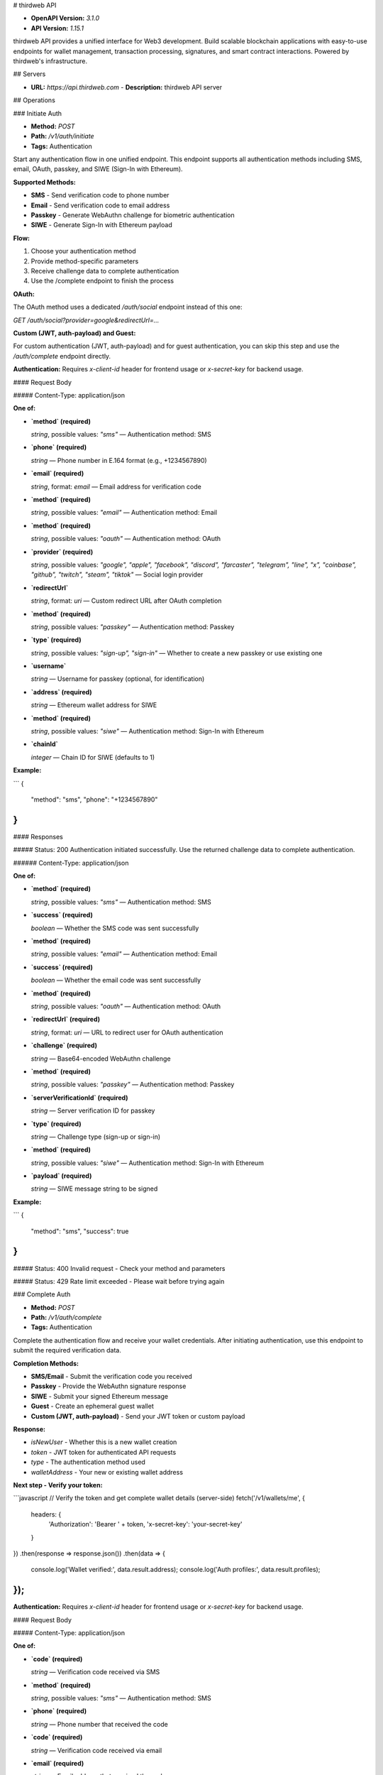 # thirdweb API

- **OpenAPI Version:** `3.1.0`
- **API Version:** `1.15.1`

thirdweb API provides a unified interface for Web3 development. Build scalable blockchain applications with easy-to-use endpoints for wallet management, transaction processing, signatures, and smart contract interactions. Powered by thirdweb's infrastructure.

## Servers

- **URL:** `https://api.thirdweb.com`
  - **Description:** thirdweb API server

## Operations

### Initiate Auth

- **Method:** `POST`
- **Path:** `/v1/auth/initiate`
- **Tags:** Authentication

Start any authentication flow in one unified endpoint. This endpoint supports all authentication methods including SMS, email, OAuth, passkey, and SIWE (Sign-In with Ethereum).

**Supported Methods:**

- **SMS** - Send verification code to phone number
- **Email** - Send verification code to email address
- **Passkey** - Generate WebAuthn challenge for biometric authentication
- **SIWE** - Generate Sign-In with Ethereum payload

**Flow:**

1. Choose your authentication method
2. Provide method-specific parameters
3. Receive challenge data to complete authentication
4. Use the /complete endpoint to finish the process

**OAuth:**

The OAuth method uses a dedicated `/auth/social` endpoint instead of this one:

`GET /auth/social?provider=google&redirectUrl=...`

**Custom (JWT, auth-payload) and Guest:**

For custom authentication (JWT, auth-payload) and for guest authentication, you can skip this step and use the `/auth/complete` endpoint directly.

**Authentication:** Requires `x-client-id` header for frontend usage or `x-secret-key` for backend usage.

#### Request Body

##### Content-Type: application/json

**One of:**

- **`method` (required)**

  `string`, possible values: `"sms"` — Authentication method: SMS

- **`phone` (required)**

  `string` — Phone number in E.164 format (e.g., +1234567890)

* **`email` (required)**

  `string`, format: `email` — Email address for verification code

* **`method` (required)**

  `string`, possible values: `"email"` — Authentication method: Email

- **`method` (required)**

  `string`, possible values: `"oauth"` — Authentication method: OAuth

- **`provider` (required)**

  `string`, possible values: `"google", "apple", "facebook", "discord", "farcaster", "telegram", "line", "x", "coinbase", "github", "twitch", "steam", "tiktok"` — Social login provider

- **`redirectUrl`**

  `string`, format: `uri` — Custom redirect URL after OAuth completion

* **`method` (required)**

  `string`, possible values: `"passkey"` — Authentication method: Passkey

* **`type` (required)**

  `string`, possible values: `"sign-up", "sign-in"` — Whether to create a new passkey or use existing one

* **`username`**

  `string` — Username for passkey (optional, for identification)

- **`address` (required)**

  `string` — Ethereum wallet address for SIWE

- **`method` (required)**

  `string`, possible values: `"siwe"` — Authentication method: Sign-In with Ethereum

- **`chainId`**

  `integer` — Chain ID for SIWE (defaults to 1)

**Example:**

```
{
  "method": "sms",
  "phone": "+1234567890"
}
```

#### Responses

##### Status: 200 Authentication initiated successfully. Use the returned challenge data to complete authentication.

###### Content-Type: application/json

**One of:**

- **`method` (required)**

  `string`, possible values: `"sms"` — Authentication method: SMS

- **`success` (required)**

  `boolean` — Whether the SMS code was sent successfully

* **`method` (required)**

  `string`, possible values: `"email"` — Authentication method: Email

* **`success` (required)**

  `boolean` — Whether the email code was sent successfully

- **`method` (required)**

  `string`, possible values: `"oauth"` — Authentication method: OAuth

- **`redirectUrl` (required)**

  `string`, format: `uri` — URL to redirect user for OAuth authentication

* **`challenge` (required)**

  `string` — Base64-encoded WebAuthn challenge

* **`method` (required)**

  `string`, possible values: `"passkey"` — Authentication method: Passkey

* **`serverVerificationId` (required)**

  `string` — Server verification ID for passkey

* **`type` (required)**

  `string` — Challenge type (sign-up or sign-in)

- **`method` (required)**

  `string`, possible values: `"siwe"` — Authentication method: Sign-In with Ethereum

- **`payload` (required)**

  `string` — SIWE message string to be signed

**Example:**

```
{
  "method": "sms",
  "success": true
}
```

##### Status: 400 Invalid request - Check your method and parameters

##### Status: 429 Rate limit exceeded - Please wait before trying again

### Complete Auth

- **Method:** `POST`
- **Path:** `/v1/auth/complete`
- **Tags:** Authentication

Complete the authentication flow and receive your wallet credentials. After initiating authentication, use this endpoint to submit the required verification data.

**Completion Methods:**

- **SMS/Email** - Submit the verification code you received
- **Passkey** - Provide the WebAuthn signature response
- **SIWE** - Submit your signed Ethereum message
- **Guest** - Create an ephemeral guest wallet
- **Custom (JWT, auth-payload)** - Send your JWT token or custom payload

**Response:**

- `isNewUser` - Whether this is a new wallet creation
- `token` - JWT token for authenticated API requests
- `type` - The authentication method used
- `walletAddress` - Your new or existing wallet address

**Next step - Verify your token:**

```javascript
// Verify the token and get complete wallet details (server-side)
fetch('/v1/wallets/me', {
  headers: { 
    'Authorization': 'Bearer ' + token,
    'x-secret-key': 'your-secret-key'
  }
})
.then(response => response.json())
.then(data => {
  console.log('Wallet verified:', data.result.address);
  console.log('Auth profiles:', data.result.profiles);
});
```

**Authentication:** Requires `x-client-id` header for frontend usage or `x-secret-key` for backend usage.

#### Request Body

##### Content-Type: application/json

**One of:**

- **`code` (required)**

  `string` — Verification code received via SMS

- **`method` (required)**

  `string`, possible values: `"sms"` — Authentication method: SMS

- **`phone` (required)**

  `string` — Phone number that received the code

* **`code` (required)**

  `string` — Verification code received via email

* **`email` (required)**

  `string` — Email address that received the code

* **`method` (required)**

  `string`, possible values: `"email"` — Authentication method: Email

- **`authenticatorData` (required)**

  `string` — Base64-encoded authenticator data

- **`clientData` (required)**

  `string` — Base64-encoded client data JSON

- **`credentialId` (required)**

  `string` — Base64-encoded credential ID

- **`method` (required)**

  `string`, possible values: `"passkey"` — Authentication method: Passkey

- **`serverVerificationId` (required)**

  `string` — Server verification ID from initiate response

- **`type` (required)**

  `string`, possible values: `"sign-up", "sign-in"` — Passkey operation type

- **`credential`**

  `object` — Credential data for passkey registration

  - **`algorithm` (required)**

    `object` — Algorithm used for the credential

  - **`publicKey` (required)**

    `string` — Public key for the credential

- **`origin`**

  `string` — Origin of the request

- **`rpId`**

  `string` — Relying party identifier

- **`signature`**

  `string` — Base64-encoded signature (for sign-in)

- **`username`**

  `string` — Username for the passkey

* **`method` (required)**

  `string`, possible values: `"siwe"` — Authentication method: Sign-In with Ethereum

* **`payload` (required)**

  `string` — The original SIWE payload that was signed

* **`signature` (required)**

  `string` — Hex-encoded signed SIWE message

- **`method` (required)**

  `string`, possible values: `"custom"` — Authentication method: Custom

- **`type` (required)**

  `string`, possible values: `"jwt", "auth-payload"` — Custom authentication type

- **`jwt`**

  `object` — JWT token for OIDC authentication

- **`payload`**

  `object` — Custom authentication payload

* **`method` (required)**

  `string`, possible values: `"guest"` — Authentication method: Guest

* **`sessionId`**

  `string` — Optional guest session ID - if not provided, a random one will be generated with no persistence guarantees.

**Example:**

```
{
  "method": "sms",
  "phone": "+1234567890",
  "code": "123456"
}
```

#### Responses

##### Status: 200 Authentication completed successfully. You now have wallet access.

###### Content-Type: application/json

- **`isNewUser` (required)**

  `boolean` — Whether this is a newly created user/wallet

- **`token` (required)**

  `string` — JWT authentication token for API access

- **`type` (required)**

  `string` — Type of authentication completed

- **`walletAddress` (required)**

  `string` — The wallet address

**Example:**

```
{
  "isNewUser": true,
  "token": "eyJhbGciOiJIUzI1NiIsInR5cCI6IkpXVCJ9...",
  "type": "email",
  "walletAddress": "0x742d35Cc6634C0532925a3b8D43C67B8c8B3E9C6"
}
```

##### Status: 400 Invalid credentials or request - Check your challenge ID and verification data

##### Status: 429 Rate limit exceeded - Please wait before trying again

### Link Auth

- **Method:** `POST`
- **Path:** `/v1/auth/link`
- **Tags:** Authentication

Link an additional authentication method or external wallet to the currently authenticated user. Provide the authentication token from another completed login (for example, a SIWE wallet or OAuth account) and this endpoint will associate it with the user's existing wallet.

**Usage:**

1. Complete an authentication flow using `/auth/complete` to obtain the new authentication token
2. Call this endpoint with the token you want to link
3. Receive the full list of linked authentication profiles for the wallet

**Authentication:** Requires both client authentication (`x-client-id` or `x-secret-key`) and a wallet access token via `Authorization: Bearer <jwt>`.

#### Request Body

##### Content-Type: application/json

- **`accountAuthTokenToConnect` (required)**

  `string` — Authentication token for the account that should be linked to the currently authenticated wallet.

**Example:**

```
{
  "accountAuthTokenToConnect": "tw_acc_auth_token_123"
}
```

#### Responses

##### Status: 200 Authentication method linked successfully. The response contains the updated list of linked authentication profiles.

###### Content-Type: application/json

- **`linkedAccounts` (required)**

  `array` — Updated list of authentication profiles linked to the wallet after the new account has been connected.

  **Items:**

  **Any of:**

  - **`email` (required)**

    `string`

  - **`emailVerified` (required)**

    `boolean`

  - **`hd` (required)**

    `string`

  - **`id` (required)**

    `string`

  - **`locale` (required)**

    `string`

  - **`picture` (required)**

    `string`

  - **`type` (required)**

    `string`, possible values: `"google"`

  - **`familyName`**

    `string`

  - **`givenName`**

    `string`

  - **`name`**

    `string`

  * **`id` (required)**

    `string`

  * **`type` (required)**

    `string`, possible values: `"facebook"`

  * **`email`**

    `string`

  * **`firstName`**

    `string`

  * **`lastName`**

    `string`

  * **`name`**

    `string`

  * **`picture`**

    `string`

  - **`emailVerified` (required)**

    `boolean`

  - **`id` (required)**

    `string`

  - **`isPrivateEmail` (required)**

    `boolean`

  - **`type` (required)**

    `string`, possible values: `"apple"`

  - **`email`**

    `string`

  * **`id` (required)**

    `string`

  * **`type` (required)**

    `string`, possible values: `"github"`

  * **`username` (required)**

    `string`

  * **`avatar`**

    `string | null`

  * **`name`**

    `string | null`

  - **`avatar` (required)**

    `string`

  - **`emailVerified` (required)**

    `boolean`

  - **`id` (required)**

    `string`

  - **`type` (required)**

    `string`, possible values: `"discord"`

  - **`username` (required)**

    `string`

  - **`email`**

    `string`, format: `email`

  * **`id` (required)**

    `string`

  * **`name` (required)**

    `string`

  * **`type` (required)**

    `string`, possible values: `"coinbase"`

  * **`avatar`**

    `string`

  - **`id` (required)**

    `string`

  - **`name` (required)**

    `string`

  - **`type` (required)**

    `string`, possible values: `"x"`

  - **`username` (required)**

    `string`

  - **`profileImageUrl`**

    `string`

  * **`avatarUrl` (required)**

    `string`

  * **`displayName` (required)**

    `string`

  * **`id` (required)**

    `string`

  * **`type` (required)**

    `string`, possible values: `"tiktok"`

  * **`unionId`**

    `string`

  - **`id` (required)**

    `string`

  - **`metadata` (required)**

    `object`

    - **`avatar` (required)**

      `object`

      - **`large`**

        `string`

      - **`medium`**

        `string`

      - **`small`**

        `string`

    - **`personaname`**

      `string`

    - **`profileurl`**

      `string`

    - **`realname`**

      `string`

  - **`type` (required)**

    `string`, possible values: `"steam"`

  - **`avatar`**

    `string`

  - **`username`**

    `string`

  * **`id` (required)**

    `string`

  * **`type` (required)**

    `string`, possible values: `"telegram"`

  * **`firstName`**

    `string`

  * **`lastName`**

    `string`

  * **`picture`**

    `string`

  * **`username`**

    `string`

  - **`id` (required)**

    `string`

  - **`type` (required)**

    `string`, possible values: `"twitch"`

  - **`username` (required)**

    `string`

  - **`avatar`**

    `string`

  - **`description`**

    `string`

  - **`email`**

    `string`

  * **`id` (required)**

    `string`

  * **`type` (required)**

    `string`, possible values: `"line"`

  * **`avatar`**

    `string`

  * **`username`**

    `string`

  - **`fid` (required)**

    `string`

  - **`id` (required)**

    `string`

  - **`type` (required)**

    `string`, possible values: `"farcaster"`

  - **`walletAddress`**

    `string`

  * **`algorithm` (required)**

    `string`

  * **`credentialId` (required)**

    `string`

  * **`publicKey` (required)**

    `string`

  * **`type` (required)**

    `string`, possible values: `"passkey"`

  - **`email` (required)**

    `string`, format: `email`

  - **`id` (required)**

    `string`

  - **`type` (required)**

    `string`, possible values: `"email"`

  * **`id` (required)**

    `string`

  * **`pregeneratedIdentifier` (required)**

    `string`

  * **`type` (required)**

    `string`, possible values: `"pre_generation"`

  - **`id` (required)**

    `string`

  - **`phone` (required)**

    `string`

  - **`type` (required)**

    `string`, possible values: `"phone"`

  * **`id` (required)**

    `string`

  * **`type` (required)**

    `string`, possible values: `"siwe"`

  * **`walletAddress` (required)**

    `string`

  - **`id` (required)**

    `string`

  - **`type` (required)**

    `string`, possible values: `"guest"`

  * **`id` (required)**

    `string`

  * **`type` (required)**

    `string`, possible values: `"backend"`

  - **`identifier` (required)**

    `string`

  - **`type` (required)**

    `string`, possible values: `"server"`

  * **`id` (required)**

    `string`

  * **`type` (required)**

    `string`, possible values: `"custom_jwt"`

  * **`authProviderId`**

    `string`

  * **`email`**

    `string`

  * **`phone`**

    `string`

  * **`walletAddress`**

    `string`

  - **`id` (required)**

    `string`

  - **`type` (required)**

    `string`, possible values: `"custom_auth_endpoint"`

  - **`authProviderId`**

    `string`

  - **`email`**

    `string`

  - **`phone`**

    `string`

  - **`walletAddress`**

    `string`

**Example:**

```
{
  "linkedAccounts": [
    {
      "id": "auth_siwe_123",
      "type": "siwe",
      "walletAddress": "0x742d35Cc6634C0532925a3b8D43C67B8c8B3E9C6"
    }
  ]
}
```

##### Status: 400 Invalid request parameters

##### Status: 401 Wallet authentication required. Include Authorization: Bearer \<jwt> header.

##### Status: 429 Rate limit exceeded - Please wait before trying again

##### Status: 502 Third-party provider did not return any linked accounts after processing the request.

### Unlink Auth

- **Method:** `POST`
- **Path:** `/v1/auth/unlink`
- **Tags:** Authentication

Disconnect an authentication method or external wallet from the currently authenticated user. Provide the identifiers for the provider you want to remove (for example, an email address or wallet address) and this endpoint will detach it from the user's account.

**Usage:**

1. Choose the provider type you want to disconnect (email, phone, siwe, oauth, etc.)
2. Supply the provider-specific identifiers in the request body
3. Receive the updated list of linked authentication profiles

**Authentication:** Requires both client authentication (`x-client-id` or `x-secret-key`) and a wallet access token via `Authorization: Bearer <jwt>`.

#### Request Body

##### Content-Type: application/json

- **`details` (required)**

  `object` — Identifiers for the provider profile that should be disconnected

  - **`address`**

    `string`

  - **`email`**

    `string`, format: `email`

  - **`id`**

    `string`

  - **`phone`**

    `string`

  - **`walletAddress`**

    `string` — A valid Ethereum address (0x-prefixed hex string) or ENS name (e.g., vitalik.eth).

- **`type` (required)**

  `string`, possible values: `"apple", "coinbase", "discord", "email", "facebook", "farcaster", "github", "google", "guest", "line", "passkey", "phone", "siwe", "steam", "telegram", "twitch", "x", "tiktok", "backend", "wallet", "custom_auth_endpoint", "custom_jwt"` — Authentication provider type to disconnect

- **`allowAccountDeletion`**

  `boolean`, default: `false` — If true, allows the account to be deleted when unlinking removes the last authentication method. Defaults to false when omitted.

**Example:**

```
{
  "type": "siwe",
  "details": {
    "address": "0x742d35Cc6634C0532925a3b8D43C67B8c8B3E9C6"
  }
}
```

#### Responses

##### Status: 200 Authentication method unlinked successfully. The response contains the updated list of linked authentication profiles.

###### Content-Type: application/json

- **`linkedAccounts` (required)**

  `array` — Updated list of authentication profiles linked to the wallet after the new account has been connected.

  **Items:**

  **Any of:**

  - **`email` (required)**

    `string`

  - **`emailVerified` (required)**

    `boolean`

  - **`hd` (required)**

    `string`

  - **`id` (required)**

    `string`

  - **`locale` (required)**

    `string`

  - **`picture` (required)**

    `string`

  - **`type` (required)**

    `string`, possible values: `"google"`

  - **`familyName`**

    `string`

  - **`givenName`**

    `string`

  - **`name`**

    `string`

  * **`id` (required)**

    `string`

  * **`type` (required)**

    `string`, possible values: `"facebook"`

  * **`email`**

    `string`

  * **`firstName`**

    `string`

  * **`lastName`**

    `string`

  * **`name`**

    `string`

  * **`picture`**

    `string`

  - **`emailVerified` (required)**

    `boolean`

  - **`id` (required)**

    `string`

  - **`isPrivateEmail` (required)**

    `boolean`

  - **`type` (required)**

    `string`, possible values: `"apple"`

  - **`email`**

    `string`

  * **`id` (required)**

    `string`

  * **`type` (required)**

    `string`, possible values: `"github"`

  * **`username` (required)**

    `string`

  * **`avatar`**

    `string | null`

  * **`name`**

    `string | null`

  - **`avatar` (required)**

    `string`

  - **`emailVerified` (required)**

    `boolean`

  - **`id` (required)**

    `string`

  - **`type` (required)**

    `string`, possible values: `"discord"`

  - **`username` (required)**

    `string`

  - **`email`**

    `string`, format: `email`

  * **`id` (required)**

    `string`

  * **`name` (required)**

    `string`

  * **`type` (required)**

    `string`, possible values: `"coinbase"`

  * **`avatar`**

    `string`

  - **`id` (required)**

    `string`

  - **`name` (required)**

    `string`

  - **`type` (required)**

    `string`, possible values: `"x"`

  - **`username` (required)**

    `string`

  - **`profileImageUrl`**

    `string`

  * **`avatarUrl` (required)**

    `string`

  * **`displayName` (required)**

    `string`

  * **`id` (required)**

    `string`

  * **`type` (required)**

    `string`, possible values: `"tiktok"`

  * **`unionId`**

    `string`

  - **`id` (required)**

    `string`

  - **`metadata` (required)**

    `object`

    - **`avatar` (required)**

      `object`

      - **`large`**

        `string`

      - **`medium`**

        `string`

      - **`small`**

        `string`

    - **`personaname`**

      `string`

    - **`profileurl`**

      `string`

    - **`realname`**

      `string`

  - **`type` (required)**

    `string`, possible values: `"steam"`

  - **`avatar`**

    `string`

  - **`username`**

    `string`

  * **`id` (required)**

    `string`

  * **`type` (required)**

    `string`, possible values: `"telegram"`

  * **`firstName`**

    `string`

  * **`lastName`**

    `string`

  * **`picture`**

    `string`

  * **`username`**

    `string`

  - **`id` (required)**

    `string`

  - **`type` (required)**

    `string`, possible values: `"twitch"`

  - **`username` (required)**

    `string`

  - **`avatar`**

    `string`

  - **`description`**

    `string`

  - **`email`**

    `string`

  * **`id` (required)**

    `string`

  * **`type` (required)**

    `string`, possible values: `"line"`

  * **`avatar`**

    `string`

  * **`username`**

    `string`

  - **`fid` (required)**

    `string`

  - **`id` (required)**

    `string`

  - **`type` (required)**

    `string`, possible values: `"farcaster"`

  - **`walletAddress`**

    `string`

  * **`algorithm` (required)**

    `string`

  * **`credentialId` (required)**

    `string`

  * **`publicKey` (required)**

    `string`

  * **`type` (required)**

    `string`, possible values: `"passkey"`

  - **`email` (required)**

    `string`, format: `email`

  - **`id` (required)**

    `string`

  - **`type` (required)**

    `string`, possible values: `"email"`

  * **`id` (required)**

    `string`

  * **`pregeneratedIdentifier` (required)**

    `string`

  * **`type` (required)**

    `string`, possible values: `"pre_generation"`

  - **`id` (required)**

    `string`

  - **`phone` (required)**

    `string`

  - **`type` (required)**

    `string`, possible values: `"phone"`

  * **`id` (required)**

    `string`

  * **`type` (required)**

    `string`, possible values: `"siwe"`

  * **`walletAddress` (required)**

    `string`

  - **`id` (required)**

    `string`

  - **`type` (required)**

    `string`, possible values: `"guest"`

  * **`id` (required)**

    `string`

  * **`type` (required)**

    `string`, possible values: `"backend"`

  - **`identifier` (required)**

    `string`

  - **`type` (required)**

    `string`, possible values: `"server"`

  * **`id` (required)**

    `string`

  * **`type` (required)**

    `string`, possible values: `"custom_jwt"`

  * **`authProviderId`**

    `string`

  * **`email`**

    `string`

  * **`phone`**

    `string`

  * **`walletAddress`**

    `string`

  - **`id` (required)**

    `string`

  - **`type` (required)**

    `string`, possible values: `"custom_auth_endpoint"`

  - **`authProviderId`**

    `string`

  - **`email`**

    `string`

  - **`phone`**

    `string`

  - **`walletAddress`**

    `string`

**Example:**

```
{
  "linkedAccounts": [
    {
      "id": "auth_siwe_123",
      "type": "siwe",
      "walletAddress": "0x742d35Cc6634C0532925a3b8D43C67B8c8B3E9C6"
    }
  ]
}
```

##### Status: 400 Invalid request parameters

##### Status: 401 Wallet authentication required. Include Authorization: Bearer \<jwt> header.

##### Status: 429 Rate limit exceeded - Please wait before trying again

##### Status: 502 Third-party provider did not return any linked accounts after processing the request.

### Social Auth

- **Method:** `GET`
- **Path:** `/v1/auth/social`
- **Tags:** Authentication

Complete OAuth authentication with social providers in a single step. Unlike other auth methods that require separate initiate/complete calls, OAuth is handled entirely through redirects.

**OAuth Flow (Self-Contained):**

1. Redirect your user to this endpoint with provider and redirectUrl
2. User completes OAuth flow with the provider
3. User is redirected back to your redirectUrl with wallet credentials

**Why OAuth is different:** OAuth providers handle the challenge/response flow externally, so no separate `/complete` step is needed.

**Example:** Redirect user to: `GET /v1/auth/social?provider=google&redirectUrl=https://myapp.com/auth/callback`

**Callback Handling:** After OAuth completion, user arrives at your redirectUrl with an `authResult` query parameter:

```bash
https://myapp.com/auth/callback?authResult=%7B%22storedToken%22%3A%7B%22authDetails%22%3A%7B...%7D%2C%22cookieString%22%3A%22eyJ...%22%7D%7D
```

**Extract JWT token in your callback:**

```javascript
// Parse the authResult from URL
const urlParams = new URLSearchParams(window.location.search);
const authResultString = urlParams.get('authResult');
const authResult = JSON.parse(authResultString!);

// Extract the JWT token
const token = authResult.storedToken.cookieString;
```

**Verify and use the JWT token:**

```javascript
// Use the JWT token for authenticated requests
fetch('/v1/wallets/me', {
  headers: { 
    'Authorization': 'Bearer ' + token,
    'x-secret-key': 'your-secret-key'
  }
})
.then(response => response.json())
.then(data => {
  console.log('Wallet verified:', data.result.address);
  console.log('Auth profiles:', data.result.profiles);
});
```

**Authentication Options:** Choose one of two ways to provide your client credentials:

**Option 1: Query Parameter (Recommended for OAuth flows)**

```bash
GET /v1/auth/social?provider=google&redirectUrl=https://myapp.com/callback&clientId=your_client_id
```

**Option 2: Header (Alternative)**

```bash
GET /v1/auth/social?provider=google&redirectUrl=https://myapp.com/callback
Headers: x-client-id: your_client_id
```

#### Responses

##### Status: 302 Redirects to OAuth provider for authentication

##### Status: 400 Invalid request parameters

### Get My Wallet

- **Method:** `GET`
- **Path:** `/v1/wallets/me`
- **Tags:** Wallets

Retrieve the authenticated user's wallet information including wallet addresses and linked authentication wallets. This endpoint provides comprehensive user data for the currently authenticated session.

**Returns:**

- Primary wallet address
- Smart wallet address (if available)
- Wallet creation timestamp
- Public key in hexadecimal format (if available)
- All linked authentication profiles (email, phone, OAuth providers)

**Authentication:** Requires `Authorization: Bearer <jwt>` header with a valid user authentication token.

#### Responses

##### Status: 200 Wallet retrieved successfully. Returns comprehensive user information including wallet addresses, public key, and linked wallets.

###### Content-Type: application/json

- **`result` (required)**

  `object`

  - **`profiles` (required)**

    `array` — The profiles linked to the wallet, can be email, phone, google etc, or backend for developer created wallets

    **Items:**

    **Any of:**

    - **`email` (required)**

      `string`

    - **`emailVerified` (required)**

      `boolean`

    - **`hd` (required)**

      `string`

    - **`id` (required)**

      `string`

    - **`locale` (required)**

      `string`

    - **`picture` (required)**

      `string`

    - **`type` (required)**

      `string`, possible values: `"google"`

    - **`familyName`**

      `string`

    - **`givenName`**

      `string`

    - **`name`**

      `string`

    * **`id` (required)**

      `string`

    * **`type` (required)**

      `string`, possible values: `"facebook"`

    * **`email`**

      `string`

    * **`firstName`**

      `string`

    * **`lastName`**

      `string`

    * **`name`**

      `string`

    * **`picture`**

      `string`

    - **`emailVerified` (required)**

      `boolean`

    - **`id` (required)**

      `string`

    - **`isPrivateEmail` (required)**

      `boolean`

    - **`type` (required)**

      `string`, possible values: `"apple"`

    - **`email`**

      `string`

    * **`id` (required)**

      `string`

    * **`type` (required)**

      `string`, possible values: `"github"`

    * **`username` (required)**

      `string`

    * **`avatar`**

      `string | null`

    * **`name`**

      `string | null`

    - **`avatar` (required)**

      `string`

    - **`emailVerified` (required)**

      `boolean`

    - **`id` (required)**

      `string`

    - **`type` (required)**

      `string`, possible values: `"discord"`

    - **`username` (required)**

      `string`

    - **`email`**

      `string`, format: `email`

    * **`id` (required)**

      `string`

    * **`name` (required)**

      `string`

    * **`type` (required)**

      `string`, possible values: `"coinbase"`

    * **`avatar`**

      `string`

    - **`id` (required)**

      `string`

    - **`name` (required)**

      `string`

    - **`type` (required)**

      `string`, possible values: `"x"`

    - **`username` (required)**

      `string`

    - **`profileImageUrl`**

      `string`

    * **`avatarUrl` (required)**

      `string`

    * **`displayName` (required)**

      `string`

    * **`id` (required)**

      `string`

    * **`type` (required)**

      `string`, possible values: `"tiktok"`

    * **`unionId`**

      `string`

    - **`id` (required)**

      `string`

    - **`metadata` (required)**

      `object`

      - **`avatar` (required)**

        `object`

        - **`large`**

          `string`

        - **`medium`**

          `string`

        - **`small`**

          `string`

      - **`personaname`**

        `string`

      - **`profileurl`**

        `string`

      - **`realname`**

        `string`

    - **`type` (required)**

      `string`, possible values: `"steam"`

    - **`avatar`**

      `string`

    - **`username`**

      `string`

    * **`id` (required)**

      `string`

    * **`type` (required)**

      `string`, possible values: `"telegram"`

    * **`firstName`**

      `string`

    * **`lastName`**

      `string`

    * **`picture`**

      `string`

    * **`username`**

      `string`

    - **`id` (required)**

      `string`

    - **`type` (required)**

      `string`, possible values: `"twitch"`

    - **`username` (required)**

      `string`

    - **`avatar`**

      `string`

    - **`description`**

      `string`

    - **`email`**

      `string`

    * **`id` (required)**

      `string`

    * **`type` (required)**

      `string`, possible values: `"line"`

    * **`avatar`**

      `string`

    * **`username`**

      `string`

    - **`fid` (required)**

      `string`

    - **`id` (required)**

      `string`

    - **`type` (required)**

      `string`, possible values: `"farcaster"`

    - **`walletAddress`**

      `string`

    * **`algorithm` (required)**

      `string`

    * **`credentialId` (required)**

      `string`

    * **`publicKey` (required)**

      `string`

    * **`type` (required)**

      `string`, possible values: `"passkey"`

    - **`email` (required)**

      `string`, format: `email`

    - **`id` (required)**

      `string`

    - **`type` (required)**

      `string`, possible values: `"email"`

    * **`id` (required)**

      `string`

    * **`pregeneratedIdentifier` (required)**

      `string`

    * **`type` (required)**

      `string`, possible values: `"pre_generation"`

    - **`id` (required)**

      `string`

    - **`phone` (required)**

      `string`

    - **`type` (required)**

      `string`, possible values: `"phone"`

    * **`id` (required)**

      `string`

    * **`type` (required)**

      `string`, possible values: `"siwe"`

    * **`walletAddress` (required)**

      `string`

    - **`id` (required)**

      `string`

    - **`type` (required)**

      `string`, possible values: `"guest"`

    * **`id` (required)**

      `string`

    * **`type` (required)**

      `string`, possible values: `"backend"`

    - **`identifier` (required)**

      `string`

    - **`type` (required)**

      `string`, possible values: `"server"`

    * **`id` (required)**

      `string`

    * **`type` (required)**

      `string`, possible values: `"custom_jwt"`

    * **`authProviderId`**

      `string`

    * **`email`**

      `string`

    * **`phone`**

      `string`

    * **`walletAddress`**

      `string`

    - **`id` (required)**

      `string`

    - **`type` (required)**

      `string`, possible values: `"custom_auth_endpoint"`

    - **`authProviderId`**

      `string`

    - **`email`**

      `string`

    - **`phone`**

      `string`

    - **`walletAddress`**

      `string`

  - **`address`**

    `string` — The EOA (Externally Owned Wallet) address of the wallet. This is the traditional wallet address.

  - **`createdAt`**

    `string` — The date and time the wallet was created

  - **`publicKey`**

    `string` — The wallet's public key in hexadecimal format. Useful for peer-to-peer encryption and cryptographic operations.

  - **`smartWalletAddress`**

    `string` — The smart wallet address with EIP-4337 support. This address enables gasless transactions and advanced wallet features.

**Example:**

```
{
  "result": {
    "address": "",
    "createdAt": "",
    "profiles": [
      {
        "email": "",
        "emailVerified": true,
        "familyName": "",
        "givenName": "",
        "hd": "",
        "id": "",
        "locale": "",
        "name": "",
        "picture": "",
        "type": "google"
      }
    ],
    "smartWalletAddress": "",
    "publicKey": ""
  }
}
```

##### Status: 401 Authentication required. The request must include a valid \`Authorization: Bearer \<jwt>\` header.

##### Status: 404 Wallet not found. The authenticated user does not exist in the system.

##### Status: 500 Internal server error. This may occur due to service unavailability or unexpected server errors.

### List User Wallets

- **Method:** `GET`
- **Path:** `/v1/wallets/user`
- **Tags:** Wallets

Get all user wallet details with filtering and pagination for your project.

**Authentication**: This endpoint requires backend authentication using the `x-secret-key` header. The secret key should never be exposed publicly.

#### Responses

##### Status: 200 Returns a list of user wallet addresses, smart wallet addresses, and auth details.

###### Content-Type: application/json

- **`result` (required)**

  `object`

  - **`pagination` (required)**

    `object` — Pagination information

    - **`hasMore`**

      `boolean` — Whether there are more items available

    - **`limit`**

      `number | null`, default: `20` — Number of items per page

    - **`page`**

      `number | null`, default: `1` — Current page number

    - **`totalCount`**

      `number | null` — Total number of items available

  - **`wallets` (required)**

    `array` — Array of user wallets

    **Items:**

    - **`profiles` (required)**

      `array` — The profiles linked to the wallet, can be email, phone, google etc, or backend for developer created wallets

      **Items:**

      **Any of:**

      - **`email` (required)**

        `string`

      - **`emailVerified` (required)**

        `boolean`

      - **`hd` (required)**

        `string`

      - **`id` (required)**

        `string`

      - **`locale` (required)**

        `string`

      - **`picture` (required)**

        `string`

      - **`type` (required)**

        `string`, possible values: `"google"`

      - **`familyName`**

        `string`

      - **`givenName`**

        `string`

      - **`name`**

        `string`

      * **`id` (required)**

        `string`

      * **`type` (required)**

        `string`, possible values: `"facebook"`

      * **`email`**

        `string`

      * **`firstName`**

        `string`

      * **`lastName`**

        `string`

      * **`name`**

        `string`

      * **`picture`**

        `string`

      - **`emailVerified` (required)**

        `boolean`

      - **`id` (required)**

        `string`

      - **`isPrivateEmail` (required)**

        `boolean`

      - **`type` (required)**

        `string`, possible values: `"apple"`

      - **`email`**

        `string`

      * **`id` (required)**

        `string`

      * **`type` (required)**

        `string`, possible values: `"github"`

      * **`username` (required)**

        `string`

      * **`avatar`**

        `string | null`

      * **`name`**

        `string | null`

      - **`avatar` (required)**

        `string`

      - **`emailVerified` (required)**

        `boolean`

      - **`id` (required)**

        `string`

      - **`type` (required)**

        `string`, possible values: `"discord"`

      - **`username` (required)**

        `string`

      - **`email`**

        `string`, format: `email`

      * **`id` (required)**

        `string`

      * **`name` (required)**

        `string`

      * **`type` (required)**

        `string`, possible values: `"coinbase"`

      * **`avatar`**

        `string`

      - **`id` (required)**

        `string`

      - **`name` (required)**

        `string`

      - **`type` (required)**

        `string`, possible values: `"x"`

      - **`username` (required)**

        `string`

      - **`profileImageUrl`**

        `string`

      * **`avatarUrl` (required)**

        `string`

      * **`displayName` (required)**

        `string`

      * **`id` (required)**

        `string`

      * **`type` (required)**

        `string`, possible values: `"tiktok"`

      * **`unionId`**

        `string`

      - **`id` (required)**

        `string`

      - **`metadata` (required)**

        `object`

        - **`avatar` (required)**

          `object`

          - **`large`**

            `string`

          - **`medium`**

            `string`

          - **`small`**

            `string`

        - **`personaname`**

          `string`

        - **`profileurl`**

          `string`

        - **`realname`**

          `string`

      - **`type` (required)**

        `string`, possible values: `"steam"`

      - **`avatar`**

        `string`

      - **`username`**

        `string`

      * **`id` (required)**

        `string`

      * **`type` (required)**

        `string`, possible values: `"telegram"`

      * **`firstName`**

        `string`

      * **`lastName`**

        `string`

      * **`picture`**

        `string`

      * **`username`**

        `string`

      - **`id` (required)**

        `string`

      - **`type` (required)**

        `string`, possible values: `"twitch"`

      - **`username` (required)**

        `string`

      - **`avatar`**

        `string`

      - **`description`**

        `string`

      - **`email`**

        `string`

      * **`id` (required)**

        `string`

      * **`type` (required)**

        `string`, possible values: `"line"`

      * **`avatar`**

        `string`

      * **`username`**

        `string`

      - **`fid` (required)**

        `string`

      - **`id` (required)**

        `string`

      - **`type` (required)**

        `string`, possible values: `"farcaster"`

      - **`walletAddress`**

        `string`

      * **`algorithm` (required)**

        `string`

      * **`credentialId` (required)**

        `string`

      * **`publicKey` (required)**

        `string`

      * **`type` (required)**

        `string`, possible values: `"passkey"`

      - **`email` (required)**

        `string`, format: `email`

      - **`id` (required)**

        `string`

      - **`type` (required)**

        `string`, possible values: `"email"`

      * **`id` (required)**

        `string`

      * **`pregeneratedIdentifier` (required)**

        `string`

      * **`type` (required)**

        `string`, possible values: `"pre_generation"`

      - **`id` (required)**

        `string`

      - **`phone` (required)**

        `string`

      - **`type` (required)**

        `string`, possible values: `"phone"`

      * **`id` (required)**

        `string`

      * **`type` (required)**

        `string`, possible values: `"siwe"`

      * **`walletAddress` (required)**

        `string`

      - **`id` (required)**

        `string`

      - **`type` (required)**

        `string`, possible values: `"guest"`

      * **`id` (required)**

        `string`

      * **`type` (required)**

        `string`, possible values: `"backend"`

      - **`identifier` (required)**

        `string`

      - **`type` (required)**

        `string`, possible values: `"server"`

      * **`id` (required)**

        `string`

      * **`type` (required)**

        `string`, possible values: `"custom_jwt"`

      * **`authProviderId`**

        `string`

      * **`email`**

        `string`

      * **`phone`**

        `string`

      * **`walletAddress`**

        `string`

      - **`id` (required)**

        `string`

      - **`type` (required)**

        `string`, possible values: `"custom_auth_endpoint"`

      - **`authProviderId`**

        `string`

      - **`email`**

        `string`

      - **`phone`**

        `string`

      - **`walletAddress`**

        `string`

    - **`address`**

      `string` — The EOA (Externally Owned Wallet) address of the wallet. This is the traditional wallet address.

    - **`createdAt`**

      `string` — The date and time the wallet was created

    - **`publicKey`**

      `string` — The wallet's public key in hexadecimal format. Useful for peer-to-peer encryption and cryptographic operations.

    - **`smartWalletAddress`**

      `string` — The smart wallet address with EIP-4337 support. This address enables gasless transactions and advanced wallet features.

**Example:**

```
{
  "result": {
    "pagination": {
      "hasMore": true,
      "limit": 20,
      "page": 1,
      "totalCount": null
    },
    "wallets": [
      {
        "address": "",
        "createdAt": "",
        "profiles": [
          {
            "email": "",
            "emailVerified": true,
            "familyName": "",
            "givenName": "",
            "hd": "",
            "id": "",
            "locale": "",
            "name": "",
            "picture": "",
            "type": "google"
          }
        ],
        "smartWalletAddress": "",
        "publicKey": ""
      }
    ]
  }
}
```

##### Status: 401 Authentication required. The request must include a valid \`x-secret-key\` header for backend authentication.

##### Status: 500 Internal server error. This may occur due to service unavailability or unexpected server errors.

### Create User Wallet

- **Method:** `POST`
- **Path:** `/v1/wallets/user`
- **Tags:** Wallets

Create a user wallet with a wallet based on their authentication strategy. This endpoint creates a wallet in advance that can be claimed later when the user authenticates.

**Authentication**: This endpoint requires backend authentication using the `x-secret-key` header. The secret key should never be exposed publicly.

#### Request Body

##### Content-Type: application/json

- **`type` (required)**

  `string`, possible values: `"google", "apple", "facebook", "discord", "email", "phone", "custom_auth_endpoint", "custom_jwt", "siwe"`

- **`email`**

  `string`

- **`phone`**

  `string`

- **`userId`**

  `string`

- **`walletAddress`**

  `string` — A valid Ethereum address (0x-prefixed hex string) or ENS name (e.g., vitalik.eth).

**Example:**

```
{
  "type": "email",
  "email": "test@test.com"
}
```

#### Responses

##### Status: 200 Successfully created a user wallet with wallet.

###### Content-Type: application/json

- **`result` (required)**

  `object`

  - **`profiles` (required)**

    `array` — The profiles linked to the wallet, can be email, phone, google etc, or backend for developer created wallets

    **Items:**

    **Any of:**

    - **`email` (required)**

      `string`

    - **`emailVerified` (required)**

      `boolean`

    - **`hd` (required)**

      `string`

    - **`id` (required)**

      `string`

    - **`locale` (required)**

      `string`

    - **`picture` (required)**

      `string`

    - **`type` (required)**

      `string`, possible values: `"google"`

    - **`familyName`**

      `string`

    - **`givenName`**

      `string`

    - **`name`**

      `string`

    * **`id` (required)**

      `string`

    * **`type` (required)**

      `string`, possible values: `"facebook"`

    * **`email`**

      `string`

    * **`firstName`**

      `string`

    * **`lastName`**

      `string`

    * **`name`**

      `string`

    * **`picture`**

      `string`

    - **`emailVerified` (required)**

      `boolean`

    - **`id` (required)**

      `string`

    - **`isPrivateEmail` (required)**

      `boolean`

    - **`type` (required)**

      `string`, possible values: `"apple"`

    - **`email`**

      `string`

    * **`id` (required)**

      `string`

    * **`type` (required)**

      `string`, possible values: `"github"`

    * **`username` (required)**

      `string`

    * **`avatar`**

      `string | null`

    * **`name`**

      `string | null`

    - **`avatar` (required)**

      `string`

    - **`emailVerified` (required)**

      `boolean`

    - **`id` (required)**

      `string`

    - **`type` (required)**

      `string`, possible values: `"discord"`

    - **`username` (required)**

      `string`

    - **`email`**

      `string`, format: `email`

    * **`id` (required)**

      `string`

    * **`name` (required)**

      `string`

    * **`type` (required)**

      `string`, possible values: `"coinbase"`

    * **`avatar`**

      `string`

    - **`id` (required)**

      `string`

    - **`name` (required)**

      `string`

    - **`type` (required)**

      `string`, possible values: `"x"`

    - **`username` (required)**

      `string`

    - **`profileImageUrl`**

      `string`

    * **`avatarUrl` (required)**

      `string`

    * **`displayName` (required)**

      `string`

    * **`id` (required)**

      `string`

    * **`type` (required)**

      `string`, possible values: `"tiktok"`

    * **`unionId`**

      `string`

    - **`id` (required)**

      `string`

    - **`metadata` (required)**

      `object`

      - **`avatar` (required)**

        `object`

        - **`large`**

          `string`

        - **`medium`**

          `string`

        - **`small`**

          `string`

      - **`personaname`**

        `string`

      - **`profileurl`**

        `string`

      - **`realname`**

        `string`

    - **`type` (required)**

      `string`, possible values: `"steam"`

    - **`avatar`**

      `string`

    - **`username`**

      `string`

    * **`id` (required)**

      `string`

    * **`type` (required)**

      `string`, possible values: `"telegram"`

    * **`firstName`**

      `string`

    * **`lastName`**

      `string`

    * **`picture`**

      `string`

    * **`username`**

      `string`

    - **`id` (required)**

      `string`

    - **`type` (required)**

      `string`, possible values: `"twitch"`

    - **`username` (required)**

      `string`

    - **`avatar`**

      `string`

    - **`description`**

      `string`

    - **`email`**

      `string`

    * **`id` (required)**

      `string`

    * **`type` (required)**

      `string`, possible values: `"line"`

    * **`avatar`**

      `string`

    * **`username`**

      `string`

    - **`fid` (required)**

      `string`

    - **`id` (required)**

      `string`

    - **`type` (required)**

      `string`, possible values: `"farcaster"`

    - **`walletAddress`**

      `string`

    * **`algorithm` (required)**

      `string`

    * **`credentialId` (required)**

      `string`

    * **`publicKey` (required)**

      `string`

    * **`type` (required)**

      `string`, possible values: `"passkey"`

    - **`email` (required)**

      `string`, format: `email`

    - **`id` (required)**

      `string`

    - **`type` (required)**

      `string`, possible values: `"email"`

    * **`id` (required)**

      `string`

    * **`pregeneratedIdentifier` (required)**

      `string`

    * **`type` (required)**

      `string`, possible values: `"pre_generation"`

    - **`id` (required)**

      `string`

    - **`phone` (required)**

      `string`

    - **`type` (required)**

      `string`, possible values: `"phone"`

    * **`id` (required)**

      `string`

    * **`type` (required)**

      `string`, possible values: `"siwe"`

    * **`walletAddress` (required)**

      `string`

    - **`id` (required)**

      `string`

    - **`type` (required)**

      `string`, possible values: `"guest"`

    * **`id` (required)**

      `string`

    * **`type` (required)**

      `string`, possible values: `"backend"`

    - **`identifier` (required)**

      `string`

    - **`type` (required)**

      `string`, possible values: `"server"`

    * **`id` (required)**

      `string`

    * **`type` (required)**

      `string`, possible values: `"custom_jwt"`

    * **`authProviderId`**

      `string`

    * **`email`**

      `string`

    * **`phone`**

      `string`

    * **`walletAddress`**

      `string`

    - **`id` (required)**

      `string`

    - **`type` (required)**

      `string`, possible values: `"custom_auth_endpoint"`

    - **`authProviderId`**

      `string`

    - **`email`**

      `string`

    - **`phone`**

      `string`

    - **`walletAddress`**

      `string`

  - **`address`**

    `string` — The EOA (Externally Owned Wallet) address of the wallet. This is the traditional wallet address.

  - **`createdAt`**

    `string` — The date and time the wallet was created

  - **`publicKey`**

    `string` — The wallet's public key in hexadecimal format. Useful for peer-to-peer encryption and cryptographic operations.

  - **`smartWalletAddress`**

    `string` — The smart wallet address with EIP-4337 support. This address enables gasless transactions and advanced wallet features.

**Example:**

```
{
  "result": {
    "address": "",
    "createdAt": "",
    "profiles": [
      {
        "email": "",
        "emailVerified": true,
        "familyName": "",
        "givenName": "",
        "hd": "",
        "id": "",
        "locale": "",
        "name": "",
        "picture": "",
        "type": "google"
      }
    ],
    "smartWalletAddress": "",
    "publicKey": ""
  }
}
```

##### Status: 400 Invalid request. This may occur due to missing required fields based on the authentication strategy, invalid strategy, or malformed request data.

##### Status: 401 Authentication required. The request must include a valid \`x-secret-key\` header for backend authentication.

##### Status: 500 Internal server error. This may occur due to service unavailability or unexpected server errors.

### List Server Wallets

- **Method:** `GET`
- **Path:** `/v1/wallets/server`
- **Tags:** Wallets

Get all server wallet details with pagination for your project.

**Authentication**: This endpoint requires backend authentication using the `x-secret-key` header. The secret key should never be exposed publicly.

#### Responses

##### Status: 200 Returns a list of server wallet addresses, smart wallet addresses, and auth details.

###### Content-Type: application/json

- **`result` (required)**

  `object`

  - **`pagination` (required)**

    `object` — Pagination information

    - **`hasMore`**

      `boolean` — Whether there are more items available

    - **`limit`**

      `number | null`, default: `20` — Number of items per page

    - **`page`**

      `number | null`, default: `1` — Current page number

    - **`totalCount`**

      `number | null` — Total number of items available

  - **`wallets` (required)**

    `array` — Array of server wallets

    **Items:**

    - **`profiles` (required)**

      `array` — The profiles linked to the wallet, can be email, phone, google etc, or backend for developer created wallets

      **Items:**

      **Any of:**

      - **`email` (required)**

        `string`

      - **`emailVerified` (required)**

        `boolean`

      - **`hd` (required)**

        `string`

      - **`id` (required)**

        `string`

      - **`locale` (required)**

        `string`

      - **`picture` (required)**

        `string`

      - **`type` (required)**

        `string`, possible values: `"google"`

      - **`familyName`**

        `string`

      - **`givenName`**

        `string`

      - **`name`**

        `string`

      * **`id` (required)**

        `string`

      * **`type` (required)**

        `string`, possible values: `"facebook"`

      * **`email`**

        `string`

      * **`firstName`**

        `string`

      * **`lastName`**

        `string`

      * **`name`**

        `string`

      * **`picture`**

        `string`

      - **`emailVerified` (required)**

        `boolean`

      - **`id` (required)**

        `string`

      - **`isPrivateEmail` (required)**

        `boolean`

      - **`type` (required)**

        `string`, possible values: `"apple"`

      - **`email`**

        `string`

      * **`id` (required)**

        `string`

      * **`type` (required)**

        `string`, possible values: `"github"`

      * **`username` (required)**

        `string`

      * **`avatar`**

        `string | null`

      * **`name`**

        `string | null`

      - **`avatar` (required)**

        `string`

      - **`emailVerified` (required)**

        `boolean`

      - **`id` (required)**

        `string`

      - **`type` (required)**

        `string`, possible values: `"discord"`

      - **`username` (required)**

        `string`

      - **`email`**

        `string`, format: `email`

      * **`id` (required)**

        `string`

      * **`name` (required)**

        `string`

      * **`type` (required)**

        `string`, possible values: `"coinbase"`

      * **`avatar`**

        `string`

      - **`id` (required)**

        `string`

      - **`name` (required)**

        `string`

      - **`type` (required)**

        `string`, possible values: `"x"`

      - **`username` (required)**

        `string`

      - **`profileImageUrl`**

        `string`

      * **`avatarUrl` (required)**

        `string`

      * **`displayName` (required)**

        `string`

      * **`id` (required)**

        `string`

      * **`type` (required)**

        `string`, possible values: `"tiktok"`

      * **`unionId`**

        `string`

      - **`id` (required)**

        `string`

      - **`metadata` (required)**

        `object`

        - **`avatar` (required)**

          `object`

          - **`large`**

            `string`

          - **`medium`**

            `string`

          - **`small`**

            `string`

        - **`personaname`**

          `string`

        - **`profileurl`**

          `string`

        - **`realname`**

          `string`

      - **`type` (required)**

        `string`, possible values: `"steam"`

      - **`avatar`**

        `string`

      - **`username`**

        `string`

      * **`id` (required)**

        `string`

      * **`type` (required)**

        `string`, possible values: `"telegram"`

      * **`firstName`**

        `string`

      * **`lastName`**

        `string`

      * **`picture`**

        `string`

      * **`username`**

        `string`

      - **`id` (required)**

        `string`

      - **`type` (required)**

        `string`, possible values: `"twitch"`

      - **`username` (required)**

        `string`

      - **`avatar`**

        `string`

      - **`description`**

        `string`

      - **`email`**

        `string`

      * **`id` (required)**

        `string`

      * **`type` (required)**

        `string`, possible values: `"line"`

      * **`avatar`**

        `string`

      * **`username`**

        `string`

      - **`fid` (required)**

        `string`

      - **`id` (required)**

        `string`

      - **`type` (required)**

        `string`, possible values: `"farcaster"`

      - **`walletAddress`**

        `string`

      * **`algorithm` (required)**

        `string`

      * **`credentialId` (required)**

        `string`

      * **`publicKey` (required)**

        `string`

      * **`type` (required)**

        `string`, possible values: `"passkey"`

      - **`email` (required)**

        `string`, format: `email`

      - **`id` (required)**

        `string`

      - **`type` (required)**

        `string`, possible values: `"email"`

      * **`id` (required)**

        `string`

      * **`pregeneratedIdentifier` (required)**

        `string`

      * **`type` (required)**

        `string`, possible values: `"pre_generation"`

      - **`id` (required)**

        `string`

      - **`phone` (required)**

        `string`

      - **`type` (required)**

        `string`, possible values: `"phone"`

      * **`id` (required)**

        `string`

      * **`type` (required)**

        `string`, possible values: `"siwe"`

      * **`walletAddress` (required)**

        `string`

      - **`id` (required)**

        `string`

      - **`type` (required)**

        `string`, possible values: `"guest"`

      * **`id` (required)**

        `string`

      * **`type` (required)**

        `string`, possible values: `"backend"`

      - **`identifier` (required)**

        `string`

      - **`type` (required)**

        `string`, possible values: `"server"`

      * **`id` (required)**

        `string`

      * **`type` (required)**

        `string`, possible values: `"custom_jwt"`

      * **`authProviderId`**

        `string`

      * **`email`**

        `string`

      * **`phone`**

        `string`

      * **`walletAddress`**

        `string`

      - **`id` (required)**

        `string`

      - **`type` (required)**

        `string`, possible values: `"custom_auth_endpoint"`

      - **`authProviderId`**

        `string`

      - **`email`**

        `string`

      - **`phone`**

        `string`

      - **`walletAddress`**

        `string`

    - **`address`**

      `string` — The EOA (Externally Owned Wallet) address of the wallet. This is the traditional wallet address.

    - **`createdAt`**

      `string` — The date and time the wallet was created

    - **`publicKey`**

      `string` — The wallet's public key in hexadecimal format. Useful for peer-to-peer encryption and cryptographic operations.

    - **`smartWalletAddress`**

      `string` — The smart wallet address with EIP-4337 support. This address enables gasless transactions and advanced wallet features.

**Example:**

```
{
  "result": {
    "pagination": {
      "hasMore": true,
      "limit": 20,
      "page": 1,
      "totalCount": null
    },
    "wallets": [
      {
        "address": "",
        "createdAt": "",
        "profiles": [
          {
            "email": "",
            "emailVerified": true,
            "familyName": "",
            "givenName": "",
            "hd": "",
            "id": "",
            "locale": "",
            "name": "",
            "picture": "",
            "type": "google"
          }
        ],
        "smartWalletAddress": "",
        "publicKey": ""
      }
    ]
  }
}
```

##### Status: 401 Authentication required. The request must include a valid \`x-secret-key\` header for backend authentication.

##### Status: 500 Internal server error. This may occur due to service unavailability or unexpected server errors.

### Create Server Wallet

- **Method:** `POST`
- **Path:** `/v1/wallets/server`
- **Tags:** Wallets

Creates a server wallet from a unique identifier. If the wallet already exists, it will return the existing wallet.

**Authentication**: This endpoint requires backend authentication using the `x-secret-key` header. The secret key should never be exposed publicly.

#### Request Body

##### Content-Type: application/json

- **`identifier` (required)**

  `string` — Unique identifier for wallet creation or retrieval. Can be user ID, email, or any unique string. The same identifier will always return the same wallet.

**Example:**

```
{
  "identifier": "treasury-wallet-123"
}
```

#### Responses

##### Status: 200 Server wallet created or connected successfully. Returns wallet addresses for subsequent operations.

###### Content-Type: application/json

- **`result` (required)**

  `object`

  - **`profiles` (required)**

    `array` — The profiles linked to the wallet, can be email, phone, google etc, or backend for developer created wallets

    **Items:**

    **Any of:**

    - **`email` (required)**

      `string`

    - **`emailVerified` (required)**

      `boolean`

    - **`hd` (required)**

      `string`

    - **`id` (required)**

      `string`

    - **`locale` (required)**

      `string`

    - **`picture` (required)**

      `string`

    - **`type` (required)**

      `string`, possible values: `"google"`

    - **`familyName`**

      `string`

    - **`givenName`**

      `string`

    - **`name`**

      `string`

    * **`id` (required)**

      `string`

    * **`type` (required)**

      `string`, possible values: `"facebook"`

    * **`email`**

      `string`

    * **`firstName`**

      `string`

    * **`lastName`**

      `string`

    * **`name`**

      `string`

    * **`picture`**

      `string`

    - **`emailVerified` (required)**

      `boolean`

    - **`id` (required)**

      `string`

    - **`isPrivateEmail` (required)**

      `boolean`

    - **`type` (required)**

      `string`, possible values: `"apple"`

    - **`email`**

      `string`

    * **`id` (required)**

      `string`

    * **`type` (required)**

      `string`, possible values: `"github"`

    * **`username` (required)**

      `string`

    * **`avatar`**

      `string | null`

    * **`name`**

      `string | null`

    - **`avatar` (required)**

      `string`

    - **`emailVerified` (required)**

      `boolean`

    - **`id` (required)**

      `string`

    - **`type` (required)**

      `string`, possible values: `"discord"`

    - **`username` (required)**

      `string`

    - **`email`**

      `string`, format: `email`

    * **`id` (required)**

      `string`

    * **`name` (required)**

      `string`

    * **`type` (required)**

      `string`, possible values: `"coinbase"`

    * **`avatar`**

      `string`

    - **`id` (required)**

      `string`

    - **`name` (required)**

      `string`

    - **`type` (required)**

      `string`, possible values: `"x"`

    - **`username` (required)**

      `string`

    - **`profileImageUrl`**

      `string`

    * **`avatarUrl` (required)**

      `string`

    * **`displayName` (required)**

      `string`

    * **`id` (required)**

      `string`

    * **`type` (required)**

      `string`, possible values: `"tiktok"`

    * **`unionId`**

      `string`

    - **`id` (required)**

      `string`

    - **`metadata` (required)**

      `object`

      - **`avatar` (required)**

        `object`

        - **`large`**

          `string`

        - **`medium`**

          `string`

        - **`small`**

          `string`

      - **`personaname`**

        `string`

      - **`profileurl`**

        `string`

      - **`realname`**

        `string`

    - **`type` (required)**

      `string`, possible values: `"steam"`

    - **`avatar`**

      `string`

    - **`username`**

      `string`

    * **`id` (required)**

      `string`

    * **`type` (required)**

      `string`, possible values: `"telegram"`

    * **`firstName`**

      `string`

    * **`lastName`**

      `string`

    * **`picture`**

      `string`

    * **`username`**

      `string`

    - **`id` (required)**

      `string`

    - **`type` (required)**

      `string`, possible values: `"twitch"`

    - **`username` (required)**

      `string`

    - **`avatar`**

      `string`

    - **`description`**

      `string`

    - **`email`**

      `string`

    * **`id` (required)**

      `string`

    * **`type` (required)**

      `string`, possible values: `"line"`

    * **`avatar`**

      `string`

    * **`username`**

      `string`

    - **`fid` (required)**

      `string`

    - **`id` (required)**

      `string`

    - **`type` (required)**

      `string`, possible values: `"farcaster"`

    - **`walletAddress`**

      `string`

    * **`algorithm` (required)**

      `string`

    * **`credentialId` (required)**

      `string`

    * **`publicKey` (required)**

      `string`

    * **`type` (required)**

      `string`, possible values: `"passkey"`

    - **`email` (required)**

      `string`, format: `email`

    - **`id` (required)**

      `string`

    - **`type` (required)**

      `string`, possible values: `"email"`

    * **`id` (required)**

      `string`

    * **`pregeneratedIdentifier` (required)**

      `string`

    * **`type` (required)**

      `string`, possible values: `"pre_generation"`

    - **`id` (required)**

      `string`

    - **`phone` (required)**

      `string`

    - **`type` (required)**

      `string`, possible values: `"phone"`

    * **`id` (required)**

      `string`

    * **`type` (required)**

      `string`, possible values: `"siwe"`

    * **`walletAddress` (required)**

      `string`

    - **`id` (required)**

      `string`

    - **`type` (required)**

      `string`, possible values: `"guest"`

    * **`id` (required)**

      `string`

    * **`type` (required)**

      `string`, possible values: `"backend"`

    - **`identifier` (required)**

      `string`

    - **`type` (required)**

      `string`, possible values: `"server"`

    * **`id` (required)**

      `string`

    * **`type` (required)**

      `string`, possible values: `"custom_jwt"`

    * **`authProviderId`**

      `string`

    * **`email`**

      `string`

    * **`phone`**

      `string`

    * **`walletAddress`**

      `string`

    - **`id` (required)**

      `string`

    - **`type` (required)**

      `string`, possible values: `"custom_auth_endpoint"`

    - **`authProviderId`**

      `string`

    - **`email`**

      `string`

    - **`phone`**

      `string`

    - **`walletAddress`**

      `string`

  - **`address`**

    `string` — The EOA (Externally Owned Wallet) address of the wallet. This is the traditional wallet address.

  - **`createdAt`**

    `string` — The date and time the wallet was created

  - **`publicKey`**

    `string` — The wallet's public key in hexadecimal format. Useful for peer-to-peer encryption and cryptographic operations.

  - **`smartWalletAddress`**

    `string` — The smart wallet address with EIP-4337 support. This address enables gasless transactions and advanced wallet features.

**Example:**

```
{
  "result": {
    "address": "",
    "createdAt": "",
    "profiles": [
      {
        "email": "",
        "emailVerified": true,
        "familyName": "",
        "givenName": "",
        "hd": "",
        "id": "",
        "locale": "",
        "name": "",
        "picture": "",
        "type": "google"
      }
    ],
    "smartWalletAddress": "",
    "publicKey": ""
  }
}
```

##### Status: 400 Invalid request parameters. This occurs when the identifier format is invalid or required parameters are missing.

##### Status: 401 Authentication required. For backend usage, include \`x-secret-key\` header.

##### Status: 500 Internal server error. This may occur due to wallet service unavailability, smart wallet deployment issues, or unexpected server errors.

### Get Balance

- **Method:** `GET`
- **Path:** `/v1/wallets/{address}/balance`
- **Tags:** Wallets

Get native or ERC20 token balance for a wallet address. Can retrieve live balances for any ERC20 token on a signle chain, or native token balances across multiple chains.

**Authentication**: Pass `x-client-id` header for frontend usage from allowlisted origins or `x-secret-key` for backend usage.

#### Responses

##### Status: 200 Wallet native balances retrieved successfully. Returns detailed native token balance information for each chain including token metadata and formatted values.

###### Content-Type: application/json

- **`result` (required)**

  `array`

  **Items:**

  - **`chainId` (required)**

    `number` — The blockchain network ID

  - **`decimals` (required)**

    `number` — Number of decimal places for the token

  - **`displayValue` (required)**

    `string` — Human-readable balance formatted with appropriate decimal places

  - **`name` (required)**

    `string` — The token name (e.g., 'Ether', 'USD Coin')

  - **`symbol` (required)**

    `string` — The token symbol (e.g., 'ETH', 'USDC')

  - **`tokenAddress` (required)**

    `string` — The token contract address. Returns zero address (0x0...0) for native tokens.

  - **`value` (required)**

    `string` — Raw balance value as string in smallest unit (wei for ETH, etc.)

**Example:**

```
{
  "result": [
    {
      "chainId": 1,
      "decimals": 1,
      "displayValue": "",
      "name": "",
      "symbol": "",
      "tokenAddress": "",
      "value": ""
    }
  ]
}
```

##### Status: 400 Invalid request parameters. This occurs when the wallet address format is invalid, chainId array is empty or exceeds the maximum limit of 50, or chain IDs are invalid.

##### Status: 401 Authentication required. The request must include a valid \`x-client-id\` header for frontend usage or \`x-secret-key\` for backend usage.

##### Status: 500 Internal server error. This may occur due to blockchain connectivity issues, RPC service unavailability, or unexpected server errors.

### Get Transactions

- **Method:** `GET`
- **Path:** `/v1/wallets/{address}/transactions`
- **Tags:** Wallets

Retrieves transactions for a specific wallet address across one or more blockchain networks. This endpoint provides comprehensive transaction data including both incoming and outgoing transactions, with block information, gas details, transaction status, and function calls. Results can be filtered, paginated, and sorted to meet specific requirements.

**Authentication**: Pass `x-client-id` header for frontend usage from allowlisted origins or `x-secret-key` for backend usage.

#### Responses

##### Status: 200 Wallet transactions retrieved successfully. Returns transaction data with metadata including pagination information and chain details. Includes decoded function calls when ABI is available.

###### Content-Type: application/json

- **`result` (required)**

  `object`

  - **`pagination` (required)**

    `object`

    - **`hasMore`**

      `boolean` — Whether there are more items available

    - **`limit`**

      `number | null`, default: `20` — Number of items per page

    - **`page`**

      `number | null`, default: `1` — Current page number

    - **`totalCount`**

      `number | null` — Total number of items available

  - **`transactions` (required)**

    `array` — Array of wallet transactions.

    **Items:**

    - **`blockHash` (required)**

      `string` — The hash of the block containing this transaction.

    - **`blockNumber` (required)**

      `number` — The block number containing this transaction.

    - **`blockTimestamp` (required)**

      `number` — The timestamp of the block (Unix timestamp).

    - **`chainId` (required)**

      `string` — The chain ID where the transaction occurred.

    - **`data` (required)**

      `string` — The transaction input data.

    - **`fromAddress` (required)**

      `string` — The address that initiated the transaction.

    - **`functionSelector` (required)**

      `string` — The function selector (first 4 bytes of the transaction data).

    - **`gas` (required)**

      `number` — The gas limit for the transaction.

    - **`gasPrice` (required)**

      `string` — The gas price used for the transaction (in wei as string).

    - **`hash` (required)**

      `string` — The transaction hash.

    - **`nonce` (required)**

      `number` — The transaction nonce.

    - **`status` (required)**

      `number` — The transaction status (1 for success, 0 for failure).

    - **`toAddress` (required)**

      `string` — The address that received the transaction.

    - **`transactionIndex` (required)**

      `number` — The index of the transaction within the block.

    - **`value` (required)**

      `string` — The value transferred in the transaction (in wei as string).

    - **`contractAddress`**

      `string` — Contract address created if this was a contract creation transaction.

    - **`cumulativeGasUsed`**

      `number` — Total gas used by all transactions in this block up to and including this one.

    - **`decoded`**

      `object` — Decoded transaction data (included when ABI is available).

      - **`inputs` (required)**

        `object` — Object containing decoded function parameters.

      - **`name` (required)**

        `string` — The function name.

      - **`signature` (required)**

        `string` — The function signature.

    - **`effectiveGasPrice`**

      `string` — The effective gas price paid (in wei as string).

    - **`gasUsed`**

      `number` — The amount of gas used by the transaction.

    - **`maxFeePerGas`**

      `string` — Maximum fee per gas (EIP-1559).

    - **`maxPriorityFeePerGas`**

      `string` — Maximum priority fee per gas (EIP-1559).

    - **`transactionType`**

      `number` — The transaction type (0=legacy, 1=EIP-2930, 2=EIP-1559).

**Example:**

```
{
  "result": {
    "pagination": {
      "hasMore": true,
      "limit": 20,
      "page": 1,
      "totalCount": null
    },
    "transactions": [
      {
        "blockHash": "",
        "blockNumber": 1,
        "blockTimestamp": 1,
        "chainId": "",
        "contractAddress": "",
        "cumulativeGasUsed": 1,
        "data": "",
        "decoded": {
          "inputs": {
            "ANY_ADDITIONAL_PROPERTY": "anything"
          },
          "name": "",
          "signature": ""
        },
        "effectiveGasPrice": "",
        "fromAddress": "",
        "functionSelector": "",
        "gas": 1,
        "gasPrice": "",
        "gasUsed": 1,
        "hash": "",
        "maxFeePerGas": "",
        "maxPriorityFeePerGas": "",
        "nonce": 1,
        "status": 1,
        "toAddress": "",
        "transactionIndex": 1,
        "transactionType": 1,
        "value": ""
      }
    ]
  }
}
```

##### Status: 400 Invalid request parameters. This occurs when the wallet address format is invalid, chainId array is empty or exceeds the maximum limit of 50, or pagination parameters are out of range.

##### Status: 401 Authentication required. The request must include a valid \`x-client-id\` header for frontend usage or \`x-secret-key\` for backend usage.

##### Status: 404 Wallet not found or no transactions available for the specified wallet address on the given blockchain networks.

##### Status: 500 Internal server error. This may occur due to network connectivity issues, external service unavailability, or unexpected server errors.

### Get Tokens

- **Method:** `GET`
- **Path:** `/v1/wallets/{address}/tokens`
- **Tags:** Wallets

Retrieves token balances for a specific wallet address across one or more blockchain networks. This endpoint provides comprehensive token data including ERC-20 tokens with their balances, metadata, and price information. Results can be filtered by chain, sorted by balance or USD value, and customized to include/exclude spam tokens, native tokens, and tokens without price data. Supports pagination and metadata resolution options.

**Authentication**: Pass `x-client-id` header for frontend usage from allowlisted origins or `x-secret-key` for backend usage.

#### Responses

##### Status: 200 Wallet tokens retrieved successfully. Returns token data with metadata including pagination information and chain details. Includes token balances, metadata, and price information when available. Results are sorted by the specified criteria (default: USD value descending) and filtered according to the provided parameters.

###### Content-Type: application/json

- **`result` (required)**

  `object`

  - **`pagination` (required)**

    `object`

    - **`hasMore`**

      `boolean` — Whether there are more items available

    - **`limit`**

      `number | null`, default: `20` — Number of items per page

    - **`page`**

      `number | null`, default: `1` — Current page number

    - **`totalCount`**

      `number | null` — Total number of items available

  - **`tokens` (required)**

    `array` — Array of wallet tokens.

    **Items:**

    - **`balance` (required)**

      `string` — The token balance as a string

    - **`chain_id` (required)**

      `number` — The chain ID of the token

    - **`token_address` (required)**

      `string` — The contract address of the token

    - **`decimals`**

      `number` — The number of decimal places

    - **`icon_uri`**

      `string` — The token icon URI

    - **`name`**

      `string` — The token name

    - **`price_data`**

      `object` — Price data for the token

      - **`circulating_supply`**

        `number` — The circulating supply of the token

      - **`market_cap_usd`**

        `number` — The market cap of the token in USD

      - **`percent_change_24h`**

        `number` — The percentage change of the token in the last 24 hours

      - **`price_timestamp`**

        `string` — The timestamp of the latest price update

      - **`price_usd`**

        `number` — The price of the token in USD

      - **`total_supply`**

        `number` — The total supply of the token

      - **`usd_value`**

        `number` — The value of the token balance in USD

      - **`volume_24h_usd`**

        `number` — The volume of the token in USD

    - **`prices`**

      `object` — Price data

    - **`symbol`**

      `string` — The token symbol

**Example:**

```
{
  "result": {
    "pagination": {
      "hasMore": true,
      "limit": 20,
      "page": 1,
      "totalCount": null
    },
    "tokens": [
      {
        "balance": "",
        "chain_id": 1,
        "decimals": 1,
        "name": "",
        "icon_uri": "",
        "prices": {
          "ANY_ADDITIONAL_PROPERTY": 1
        },
        "price_data": {
          "circulating_supply": 1,
          "market_cap_usd": 1,
          "percent_change_24h": 1,
          "price_timestamp": "",
          "price_usd": 1,
          "total_supply": 1,
          "usd_value": 1,
          "volume_24h_usd": 1
        },
        "symbol": "",
        "token_address": ""
      }
    ]
  }
}
```

##### Status: 400 Invalid request parameters. This occurs when the wallet address format is invalid, chainId array is empty or exceeds the maximum limit of 50, or pagination parameters are out of range.

##### Status: 401 Authentication required. The request must include a valid \`x-client-id\` header for frontend usage or \`x-secret-key\` for backend usage.

##### Status: 404 Wallet not found or no tokens available for the specified wallet address on the given blockchain networks.

##### Status: 500 Internal server error. This may occur due to network connectivity issues, external service unavailability, or unexpected server errors.

### Get NFTs

- **Method:** `GET`
- **Path:** `/v1/wallets/{address}/nfts`
- **Tags:** Wallets

Retrieves NFTs for a specific wallet address across one or more blockchain networks. This endpoint provides comprehensive NFT data including metadata, attributes, and collection information. Results can be filtered by chain and paginated to meet specific requirements.

**Authentication**: Pass `x-client-id` header for frontend usage from allowlisted origins or `x-secret-key` for backend usage.

#### Responses

##### Status: 200 Wallet NFTs retrieved successfully. Returns NFT data with metadata including pagination information and chain details. Includes NFT metadata, attributes, and collection information when available.

###### Content-Type: application/json

- **`result` (required)**

  `object`

  - **`nfts` (required)**

    `array` — Array of wallet NFTs.

    **Items:**

    - **`chain_id` (required)**

      `number` — The chain ID of the NFT

    - **`token_address` (required)**

      `string` — The contract address of the NFT collection

    - **`token_id` (required)**

      `string` — The token ID of the NFT

    - **`animation_url`**

      `string` — The animation URL of the NFT

    - **`attributes`**

      `array` — The attributes/traits of the NFT

      **Items:**

      - **`display_type`**

        `string` — The display type

      - **`trait_type`**

        `string` — The trait type

      - **`value`**

        `object` — The trait value

    - **`collection`**

      `object` — Collection information

      - **`description`**

        `string` — The collection description

      - **`external_url`**

        `string` — The collection external URL

      - **`image`**

        `string` — The collection image URL

      - **`name`**

        `string` — The collection name

    - **`description`**

      `string` — The description of the NFT

    - **`external_url`**

      `string` — The external URL of the NFT

    - **`image_url`**

      `string` — The image URL of the NFT

    - **`metadata`**

      `object` — Additional metadata for the NFT

    - **`name`**

      `string` — The name of the NFT

  - **`pagination` (required)**

    `object`

    - **`hasMore`**

      `boolean` — Whether there are more items available

    - **`limit`**

      `number | null`, default: `20` — Number of items per page

    - **`page`**

      `number | null`, default: `1` — Current page number

    - **`totalCount`**

      `number | null` — Total number of items available

**Example:**

```
{
  "result": {
    "nfts": [
      {
        "animation_url": "",
        "attributes": [
          {
            "display_type": "",
            "trait_type": "",
            "value": ""
          }
        ],
        "chain_id": 1,
        "collection": {
          "description": "",
          "external_url": "",
          "image": "",
          "name": ""
        },
        "description": "",
        "external_url": "",
        "image_url": "",
        "metadata": {
          "ANY_ADDITIONAL_PROPERTY": "anything"
        },
        "name": "",
        "token_address": "",
        "token_id": ""
      }
    ],
    "pagination": {
      "hasMore": true,
      "limit": 20,
      "page": 1,
      "totalCount": null
    }
  }
}
```

##### Status: 400 Invalid request parameters. This occurs when the wallet address format is invalid, chainId array is empty or exceeds the maximum limit of 50, or pagination parameters are out of range.

##### Status: 401 Authentication required. The request must include a valid \`x-client-id\` header for frontend usage or \`x-secret-key\` for backend usage.

##### Status: 404 Wallet not found or no NFTs available for the specified wallet address on the given blockchain networks.

##### Status: 500 Internal server error. This may occur due to network connectivity issues, external service unavailability, or unexpected server errors.

### Sign Message

- **Method:** `POST`
- **Path:** `/v1/wallets/sign-message`
- **Tags:** Wallets

Signs an arbitrary message using the specified wallet. This endpoint supports both text and hexadecimal message formats. The signing is performed using thirdweb Engine with smart wallet support for gasless transactions.

**Authentication**: This endpoint requires project authentication and wallet authentication. For backend usage, use `x-secret-key` header. For frontend usage, use `x-client-id` + `Authorization: Bearer <jwt>` headers.

#### Request Body

##### Content-Type: application/json

- **`chainId` (required)**

  `integer` — The blockchain network identifier where the signing will occur. Common values include: 1 (Ethereum), 137 (Polygon), 56 (BSC).

- **`from` (required)**

  `string` — The wallet address or ENS name that will sign the message.

- **`message` (required)**

  `string` — The message to be signed. Can be plain text or hexadecimal format (starting with 0x). The format is automatically detected.

**Example:**

```
{
  "from": "0x1234567890123456789012345678901234567890",
  "chainId": 1,
  "message": "Hello, world!"
}
```

#### Responses

##### Status: 200 Message signed successfully. Returns the cryptographic signature that can be used for verification.

###### Content-Type: application/json

- **`result` (required)**

  `object`

  - **`signature` (required)**

    `string` — The cryptographic signature in hexadecimal format. This can be used for verification and authentication purposes.

**Example:**

```
{
  "result": {
    "signature": ""
  }
}
```

##### Status: 400 Invalid request parameters. This occurs when the wallet address format is invalid, chainId is not supported, or the message format is incorrect.

##### Status: 401 Authentication required. For backend usage, include \`x-secret-key\` header. For frontend usage, include \`x-client-id\` + \`Authorization: Bearer \<jwt>\` headers.

##### Status: 500 Internal server error. This may occur due to wallet connectivity issues, signing service unavailability, or unexpected server errors.

### Sign Typed Data

- **Method:** `POST`
- **Path:** `/v1/wallets/sign-typed-data`
- **Tags:** Wallets

Signs structured data according to the EIP-712 standard using the specified wallet. This is commonly used for secure message signing in DeFi protocols, NFT marketplaces, and other dApps that require structured data verification. The typed data includes domain separation and type definitions for enhanced security.

**Authentication**: This endpoint requires project authentication and wallet authentication. For backend usage, use `x-secret-key` header. For frontend usage, use `x-client-id` + `Authorization: Bearer <jwt>` headers.

#### Request Body

##### Content-Type: application/json

- **`chainId` (required)**

  `integer` — The blockchain network identifier for EIP-712 domain separation.

- **`domain` (required)**

  `object` — EIP-712 domain separator containing contract and chain information for signature verification.

  - **`chainId`**

    `string` — Chain ID as string for domain separation

  - **`name`**

    `string` — The domain name (e.g., token name)

  - **`salt`**

    `string` — Optional salt for additional entropy

  - **`verifyingContract`**

    `string` — The contract address that will verify this signature

  - **`version`**

    `string` — Domain version for signature compatibility

- **`from` (required)**

  `string` — The wallet address or ENS name that will sign the typed data.

- **`message` (required)**

  `object` — The structured data to be signed, matching the defined types schema.

- **`primaryType` (required)**

  `string` — The primary type name from the types object that defines the main structure being signed.

- **`types` (required)**

  `object` — Type definitions for the structured data, following EIP-712 specifications.

**Example:**

```
{
  "from": "0x1234567890123456789012345678901234567890",
  "chainId": 1,
  "domain": {
    "name": "MyDomain",
    "version": "1",
    "chainId": "1",
    "verifyingContract": "0x1234567890123456789012345678901234567890"
  },
  "message": {
    "name": "foo"
  },
  "primaryType": "MyType",
  "types": {
    "MyType": [
      {
        "name": "name",
        "type": "string"
      }
    ]
  }
}
```

#### Responses

##### Status: 200 Typed data signed successfully. Returns the EIP-712 compliant signature that can be used for on-chain verification.

###### Content-Type: application/json

- **`result` (required)**

  `object`

  - **`signature` (required)**

    `string` — The cryptographic signature in hexadecimal format. This can be used for verification and authentication purposes.

**Example:**

```
{
  "result": {
    "signature": ""
  }
}
```

##### Status: 400 Invalid request parameters. This occurs when the typed data structure is malformed, domain parameters are incorrect, or wallet address format is invalid.

##### Status: 401 Authentication required. The request must include valid \`x-wallet-access-token\` headers for accessing the wallet, as well as a x-client-id (frontend) or x-secret-key (backend) for project authentication.

##### Status: 500 Internal server error. This may occur due to wallet connectivity issues, signing service unavailability, or unexpected server errors.

### Send Tokens

- **Method:** `POST`
- **Path:** `/v1/wallets/send`
- **Tags:** Wallets

Send tokens to multiple recipients in a single transaction batch. Supports native tokens (ETH, MATIC, etc.), ERC20 tokens, ERC721 NFTs, and ERC1155 tokens. The token type is automatically determined based on the provided parameters and ERC165 interface detection:

- **Native Token**: No `tokenAddress` provided

- **ERC20**: `tokenAddress` provided, no `tokenId`

- **ERC721/ERC1155**: `tokenAddress` and `tokenId` provided. Auto detects contract type:

  - ERC721: quantity must be '1'
  - ERC1155: any quantity allowed (including '1')

**Authentication**: This endpoint requires project authentication and wallet authentication. For backend usage, use `x-secret-key` header. For frontend usage, use `x-client-id` + `Authorization: Bearer <jwt>` headers.

#### Request Body

##### Content-Type: application/json

- **`chainId` (required)**

  `integer` — The blockchain network identifier where the transfer will be executed.

- **`recipients` (required)**

  `array` — Array of recipients and quantities. Maximum 100 recipients per request.

  **Items:**

  - **`address` (required)**

    `string` — The recipient wallet address or ENS name

  - **`quantity` (required)**

    `string` — The amount to send. For native tokens and ERC20: amount in wei/smallest unit. For ERC721: should be '1'. For ERC1155: the number of tokens to transfer.

- **`from`**

  `string` — The wallet address or ENS name that will send the tokens. If omitted, the project wallet will be used if available.

- **`tokenAddress`**

  `string` — The token contract address. Omit for native token (ETH, MATIC, etc.) transfers.

- **`tokenId`**

  `string` — The token ID for NFT transfers (ERC721/ERC1155). Required for NFT transfers.

**Example:**

```
{
  "from": "0x1234567890123456789012345678901234567890",
  "chainId": 1,
  "recipients": [
    {
      "address": "0xabcdefabcdefabcdefabcdefabcdefabcdefabcd",
      "quantity": "1000000000000000000"
    },
    {
      "address": "0x1111111111111111111111111111111111111111",
      "quantity": "500000000000000000"
    }
  ]
}
```

#### Responses

##### Status: 200 Tokens sent successfully. Returns transaction IDs for tracking and monitoring.

###### Content-Type: application/json

- **`result` (required)**

  `object`

  - **`transactionIds` (required)**

    `array` — Array of transaction IDs for the submitted transfers. One ID per recipient.

    **Items:**

    `string`

**Example:**

```
{
  "result": {
    "transactionIds": [
      ""
    ]
  }
}
```

##### Status: 400 Invalid request parameters. This occurs when token parameters are malformed, insufficient balance, invalid contract data, or unsupported token type.

##### Status: 401 Authentication required. For backend usage, include \`x-secret-key\` header. For frontend usage, include \`x-client-id\` + \`Authorization: Bearer \<jwt>\` headers.

##### Status: 500 Internal server error. This may occur due to blockchain connectivity issues, gas estimation failures, contract execution errors, or unexpected server errors.

### List Contracts

- **Method:** `GET`
- **Path:** `/v1/contracts`
- **Tags:** Contracts

Retrieves a list of all smart contracts imported by the authenticated client on the thirdweb dashboard. This endpoint provides access to contracts that have been added to your dashboard for management and interaction. Results include contract metadata, deployment information, and import timestamps.

**Authentication**: This endpoint requires backend authentication using the `x-secret-key` header. The secret key should never be exposed publicly.

**Note**: For detailed contract metadata including compilation information, ABI, and source code, use the dedicated metadata endpoint: `GET /v1/contracts/{chainId}/{address}/metadata`.

#### Responses

##### Status: 200 Successfully retrieved list of contracts

###### Content-Type: application/json

- **`result` (required)**

  `object`

  - **`contracts` (required)**

    `array` — Array of contracts imported by the client.

    **Items:**

    - **`address` (required)**

      `string` — The contract address.

    - **`chainId` (required)**

      `string` — The chain ID where the contract is deployed.

    - **`importedAt` (required)**

      `string` — The date when the contract was imported to the dashboard.

    - **`deployedAt`**

      `string` — The date when the contract was deployed.

    - **`id`**

      `string` — The contract ID.

    - **`name`**

      `string` — The contract name, if available.

    - **`symbol`**

      `string` — The contract symbol, if available.

    - **`type`**

      `string` — The contract type (e.g., ERC20, ERC721, etc.).

  - **`pagination` (required)**

    `object`

    - **`hasMore`**

      `boolean` — Whether there are more items available

    - **`limit`**

      `number | null`, default: `20` — Number of items per page

    - **`page`**

      `number | null`, default: `1` — Current page number

    - **`totalCount`**

      `number | null` — Total number of items available

**Example:**

```
{
  "result": {
    "contracts": [
      {
        "address": "",
        "chainId": "",
        "deployedAt": "",
        "id": "",
        "importedAt": "",
        "name": "",
        "symbol": "",
        "type": ""
      }
    ],
    "pagination": {
      "hasMore": true,
      "limit": 20,
      "page": 1,
      "totalCount": null
    }
  }
}
```

##### Status: 400 Invalid request parameters

##### Status: 401 Authentication required. The request must include a valid \`x-secret-key\` header for backend authentication.

##### Status: 429 Rate limit exceeded

##### Status: 500 Internal server error

### Deploy Contract

- **Method:** `POST`
- **Path:** `/v1/contracts`
- **Tags:** Contracts

Deploy a new smart contract to a blockchain network using raw bytecode. This endpoint allows you to deploy contracts by providing the contract bytecode, ABI, constructor parameters, and optional salt for deterministic deployment.

**Authentication**: This endpoint requires backend authentication using the `x-secret-key` header. The secret key should never be exposed publicly.

#### Request Body

##### Content-Type: application/json

- **`abi` (required)**

  `array` — The contract ABI array.

  **Items:**

- **`bytecode` (required)**

  `string` — The contract bytecode as a hex string.

- **`chainId` (required)**

  `integer` — The blockchain network identifier. Common values include: 1 (Ethereum), 8453 (Base), 137 (Polygon), 56 (BSC), 43114 (Avalanche), 42161 (Arbitrum), 10 (Optimism).

- **`constructorParams`**

  `object` — Object containing constructor parameters for the contract deployment (e.g., { param1: 'value1', param2: 123 }).

- **`from`**

  `string` — The wallet address or ENS name that will deploy the contract. If omitted, the project wallet will be used if available.

- **`salt`**

  `string` — Optional salt value for deterministic contract deployment.

**Example:**

```
{
  "chainId": 1,
  "from": "0x1234567890123456789012345678901234567890",
  "bytecode": "0x608060405234801561001057600080fd5b50...",
  "abi": [
    {
      "type": "constructor",
      "inputs": [
        {
          "name": "defaultAdmin",
          "type": "address"
        }
      ]
    },
    {
      "type": "function",
      "name": "name",
      "inputs": [],
      "outputs": [
        {
          "type": "string"
        }
      ],
      "stateMutability": "view"
    }
  ],
  "constructorParams": {
    "defaultAdmin": "0x1234567890123456789012345678901234567890"
  }
}
```

#### Responses

##### Status: 200 Contract deployed successfully

###### Content-Type: application/json

- **`result` (required)**

  `object`

  - **`address` (required)**

    `string` — The deployed contract address.

  - **`chainId` (required)**

    `number` — The chain ID where the contract was deployed.

  - **`transactionId`**

    `string` — The unique identifier for the transaction that deployed the contract. Will not be returned if the contract was already deployed at the predicted address.

**Example:**

```
{
  "result": {
    "address": "",
    "chainId": 1,
    "transactionId": ""
  }
}
```

##### Status: 400 Invalid request parameters

##### Status: 401 Authentication required. The request must include a valid \`x-secret-key\` header for backend authentication.

##### Status: 429 Rate limit exceeded

##### Status: 500 Internal server error

### Read Contract

- **Method:** `POST`
- **Path:** `/v1/contracts/read`
- **Tags:** Contracts

Executes multiple read-only contract method calls in a single batch request. This endpoint allows efficient batch reading from multiple contracts on the same chain, significantly reducing the number of HTTP requests needed. Each call specifies the contract address, method signature, and optional parameters. Results are returned in the same order as the input calls, with individual success/failure status for each operation.

**Authentication**: Pass `x-client-id` header for frontend usage from allowlisted origins or `x-secret-key` for backend usage.

#### Request Body

##### Content-Type: application/json

- **`calls` (required)**

  `array` — Array of contract method calls to execute. Each call specifies a contract address, method signature, and optional parameters.

  **Items:**

  - **`contractAddress` (required)**

    `string` — The smart contract address or ENS name.

  - **`method` (required)**

    `string` — The contract function signature to call (e.g., 'function approve(address spender, uint256 amount)' or \`function balanceOf(address)\`). Must start with 'function' followed by the function name and parameters as defined in the contract ABI.

  - **`params`**

    `array` — Array of parameters to pass to the contract method, in the correct order and format.

    **Items:**

  - **`value`**

    `string` — Amount of native token to send with the transaction in wei. Required for payable methods.

- **`chainId` (required)**

  `integer` — The blockchain network identifier. Common values include: 1 (Ethereum), 8453 (Base), 137 (Polygon), 56 (BSC), 43114 (Avalanche), 42161 (Arbitrum), 10 (Optimism).

**Example:**

```
{
  "calls": [
    {
      "contractAddress": "0x833589fCD6eDb6E08f4c7C32D4f71b54bdA02913",
      "method": "function name() view returns (string)"
    },
    {
      "contractAddress": "0x833589fCD6eDb6E08f4c7C32D4f71b54bdA02913",
      "method": "function totalSupply() returns (uint256)"
    },
    {
      "contractAddress": "0x833589fCD6eDb6E08f4c7C32D4f71b54bdA02913",
      "method": "function balanceOf(address) returns (uint256)",
      "params": [
        "0x742d35Cc6634C0532925a3b8D43C67B8c8B3E9C6"
      ]
    }
  ],
  "chainId": 8453
}
```

#### Responses

##### Status: 200 Contract read operations completed successfully. Returns an array of results corresponding to each input call, including both successful and failed operations.

###### Content-Type: application/json

- **`result` (required)**

  `array` — Array of results corresponding to each contract read call. Results are returned in the same order as the input calls.

  **Items:**

  - **`success` (required)**

    `boolean` — Indicates whether the contract read operation was successful.

  - **`data`**

    `object` — The result of the contract read operation. The type and format depend on the method's return value as defined in the contract ABI.

  - **`error`**

    `string` — Error message if the contract read operation failed.

**Example:**

```
{
  "result": [
    {
      "data": null,
      "error": "",
      "success": true
    }
  ]
}
```

##### Status: 400 Invalid request parameters. This occurs when the chainId is not supported, contract addresses are invalid, function signatures are malformed, or the calls array is empty.

##### Status: 401 Authentication required. The request must include a valid \`x-client-id\` header for frontend usage or \`x-secret-key\` for backend usage.

##### Status: 500 Internal server error. This may occur due to engine connectivity issues, RPC node unavailability, or unexpected server errors.

### Write Contract

- **Method:** `POST`
- **Path:** `/v1/contracts/write`
- **Tags:** Contracts

Executes write operations (transactions) on smart contracts. This is a convenience endpoint that simplifies contract interaction by accepting method signatures and parameters directly, without requiring manual transaction encoding. All calls are executed against the same contract address and chain, making it ideal for batch operations.

**Authentication**: This endpoint requires project authentication and wallet authentication. For backend usage, use `x-secret-key` header. For frontend usage, use `x-client-id` + `Authorization: Bearer <jwt>` headers.

#### Request Body

##### Content-Type: application/json

- **`calls` (required)**

  `array` — Array of contract method calls to execute. Each call specifies a contract address, method signature, and optional parameters.

  **Items:**

  - **`contractAddress` (required)**

    `string` — The smart contract address or ENS name.

  - **`method` (required)**

    `string` — The contract function signature to call (e.g., 'function approve(address spender, uint256 amount)' or \`function balanceOf(address)\`). Must start with 'function' followed by the function name and parameters as defined in the contract ABI.

  - **`params`**

    `array` — Array of parameters to pass to the contract method, in the correct order and format.

    **Items:**

  - **`value`**

    `string` — Amount of native token to send with the transaction in wei. Required for payable methods.

- **`chainId` (required)**

  `integer` — The blockchain network identifier. Common values include: 1 (Ethereum), 8453 (Base), 137 (Polygon), 56 (BSC), 43114 (Avalanche), 42161 (Arbitrum), 10 (Optimism).

- **`from`**

  `string` — The wallet address or ENS name that will send the transaction. If omitted, the project wallet will be used if available.

**Example:**

```
{
  "calls": [
    {
      "contractAddress": "0xe352Cf5f74e3ACfd2d59EcCee6373d2Aa996086e",
      "method": "function approve(address spender, uint256 amount)",
      "params": [
        "0x4fA9230f4E8978462cE7Bf8e6b5a2588da5F4264",
        1000000000
      ]
    }
  ],
  "chainId": 84532,
  "from": "0x1234567890123456789012345678901234567890"
}
```

#### Responses

##### Status: 200 Contract write operations submitted successfully. Returns transaction IDs for tracking and monitoring.

###### Content-Type: application/json

- **`result` (required)**

  `object`

  - **`transactionIds` (required)**

    `array` — Array of unique identifiers for the submitted transactions. Use these to track transaction status.

    **Items:**

    `string`

**Example:**

```
{
  "result": {
    "transactionIds": [
      ""
    ]
  }
}
```

##### Status: 400 Invalid request parameters. This occurs when contract parameters are malformed, method signatures are invalid, insufficient balance, or unsupported contract methods.

##### Status: 401 Authentication required. For backend usage, include \`x-secret-key\` header. For frontend usage, include \`x-client-id\` + \`Authorization: Bearer \<jwt>\` headers.

##### Status: 402 Payment required. Insufficient wallet balance to complete the purchase.

###### Content-Type: application/json

- **`result` (required)**

  `object`

  - **`id` (required)**

    `string` — Payment ID

  - **`link` (required)**

    `string` — Link to purchase the product

  - **`message` (required)**

    `string` — Message to display to the user

  - **`quote` (required)**

    `object` — Bridge quote for completing the payment

    - **`destinationAmount` (required)**

      `string` — Destination amount in wei

    - **`intent` (required)**

      `object` — Quote intent details

      - **`amount` (required)**

        `string` — The amount in wei

      - **`destinationChainId` (required)**

        `integer` — Destination chain ID

      - **`destinationTokenAddress` (required)**

        `string` — Destination token address

      - **`originChainId` (required)**

        `integer` — Origin chain ID

      - **`originTokenAddress` (required)**

        `string` — Origin token address

      - **`receiver` (required)**

        `string` — Receiver address

      - **`sender` (required)**

        `string` — Sender address

    - **`originAmount` (required)**

      `string` — Origin amount in wei

    - **`steps` (required)**

      `array` — Array of steps to complete the bridge operation

      **Items:**

      - **`destinationAmount` (required)**

        `string` — Destination amount in wei

      - **`destinationToken` (required)**

        `object` — Destination token information

        - **`address` (required)**

          `string` — A valid Ethereum address (0x-prefixed hex string) or ENS name (e.g., vitalik.eth).

        - **`chainId` (required)**

          `integer` — The blockchain network identifier. Common values include: 1 (Ethereum), 8453 (Base), 137 (Polygon), 56 (BSC), 43114 (Avalanche), 42161 (Arbitrum), 10 (Optimism).

        - **`decimals` (required)**

          `number`

        - **`prices` (required)**

          `object` — Token price in different FIAT currencies.

        - **`symbol` (required)**

          `string`

        - **`iconUri`**

          `string`

      - **`originAmount` (required)**

        `string` — Origin amount in wei

      - **`originToken` (required)**

        `object` — Origin token information

        - **`address` (required)**

          `string` — A valid Ethereum address (0x-prefixed hex string) or ENS name (e.g., vitalik.eth).

        - **`chainId` (required)**

          `integer` — The blockchain network identifier. Common values include: 1 (Ethereum), 8453 (Base), 137 (Polygon), 56 (BSC), 43114 (Avalanche), 42161 (Arbitrum), 10 (Optimism).

        - **`decimals` (required)**

          `number`

        - **`prices` (required)**

          `object` — Token price in different FIAT currencies.

        - **`symbol` (required)**

          `string`

        - **`iconUri`**

          `string`

      - **`transactions` (required)**

        `array` — Array of transactions for this step

        **Items:**

        - **`action` (required)**

          `string`, possible values: `"approval", "transfer", "buy", "sell", "fee"` — Type of action this transaction performs

        - **`chainId` (required)**

          `integer` — Blockchain network identifier

        - **`data` (required)**

          `string` — Transaction data payload

        - **`to` (required)**

          `string` — Transaction recipient address

        - **`from`**

          `string` — Transaction sender address

        - **`spender`**

          `string` — Spender address for approval transactions

        - **`value`**

          `string` — Transaction value in wei

      - **`estimatedExecutionTimeMs`**

        `number` — Estimated execution time in milliseconds

    - **`timestamp` (required)**

      `number` — Quote timestamp

    - **`blockNumber`**

      `string` — Block number when quote was generated

    - **`estimatedExecutionTimeMs`**

      `number` — Estimated execution time in milliseconds

**Example:**

```
{
  "result": {
    "message": "",
    "link": "",
    "id": "",
    "quote": {
      "blockNumber": "",
      "destinationAmount": "",
      "estimatedExecutionTimeMs": 1,
      "intent": {
        "amount": "",
        "destinationChainId": 1,
        "destinationTokenAddress": "",
        "originChainId": 1,
        "originTokenAddress": "",
        "receiver": "",
        "sender": ""
      },
      "originAmount": "",
      "steps": [
        {
          "originToken": {
            "chainId": 1,
            "address": "",
            "decimals": 1,
            "symbol": "",
            "iconUri": "",
            "prices": {
              "USD": 1,
              "EUR": 0.84
            }
          },
          "destinationToken": {
            "chainId": 1,
            "address": "",
            "decimals": 1,
            "symbol": "",
            "iconUri": "",
            "prices": {
              "USD": 1,
              "EUR": 0.84
            }
          },
          "transactions": [
            {
              "chainId": 1,
              "to": "",
              "data": "",
              "action": "approval",
              "from": "",
              "spender": "",
              "value": ""
            }
          ],
          "originAmount": "",
          "destinationAmount": "",
          "estimatedExecutionTimeMs": 1
        }
      ],
      "timestamp": 1
    }
  }
}
```

##### Status: 404 Contract not found. The specified contract address does not exist on the given blockchain network or is not accessible.

##### Status: 500 Internal server error. This may occur due to blockchain connectivity issues, gas estimation failures, contract execution errors, or unexpected server errors.

### Get Transactions

- **Method:** `GET`
- **Path:** `/v1/contracts/{chainId}/{address}/transactions`
- **Tags:** Contracts

Retrieves transactions for a specific smart contract address on a specific blockchain network. This endpoint provides comprehensive transaction data including block information, gas details, transaction status, and function calls. Results can be filtered, paginated, and sorted to meet specific requirements.

**Authentication**: Pass `x-client-id` header for frontend usage from allowlisted origins or `x-secret-key` for backend usage.

#### Responses

##### Status: 200 Contract transactions retrieved successfully. Returns transaction data with metadata including pagination information. Includes decoded function calls when ABI is available.

###### Content-Type: application/json

- **`result` (required)**

  `object`

  - **`data` (required)**

    `array` — Array of contract transactions.

    **Items:**

    - **`blockHash` (required)**

      `string` — The hash of the block containing this transaction.

    - **`blockNumber` (required)**

      `number` — The block number containing this transaction.

    - **`blockTimestamp` (required)**

      `number` — The timestamp of the block (Unix timestamp).

    - **`chainId` (required)**

      `string` — The chain ID where the transaction occurred.

    - **`data` (required)**

      `string` — The transaction input data.

    - **`fromAddress` (required)**

      `string` — The address that initiated the transaction.

    - **`functionSelector` (required)**

      `string` — The function selector (first 4 bytes of the transaction data).

    - **`gas` (required)**

      `number` — The gas limit for the transaction.

    - **`gasPrice` (required)**

      `string` — The gas price used for the transaction (in wei as string).

    - **`hash` (required)**

      `string` — The transaction hash.

    - **`nonce` (required)**

      `number` — The transaction nonce.

    - **`status` (required)**

      `number` — The transaction status (1 for success, 0 for failure).

    - **`toAddress` (required)**

      `string` — The address that received the transaction.

    - **`transactionIndex` (required)**

      `number` — The index of the transaction within the block.

    - **`value` (required)**

      `string` — The value transferred in the transaction (in wei as string).

    - **`contractAddress`**

      `string` — Contract address created if this was a contract creation transaction.

    - **`cumulativeGasUsed`**

      `number` — Total gas used by all transactions in this block up to and including this one.

    - **`decoded`**

      `object` — Decoded transaction data (included when ABI is available).

      - **`inputs` (required)**

        `object` — Object containing decoded function parameters.

      - **`name` (required)**

        `string` — The function name.

      - **`signature` (required)**

        `string` — The function signature.

    - **`effectiveGasPrice`**

      `string` — The effective gas price paid (in wei as string).

    - **`gasUsed`**

      `number` — The amount of gas used by the transaction.

    - **`maxFeePerGas`**

      `string` — Maximum fee per gas (EIP-1559).

    - **`maxPriorityFeePerGas`**

      `string` — Maximum priority fee per gas (EIP-1559).

    - **`transactionType`**

      `number` — The transaction type (0=legacy, 1=EIP-2930, 2=EIP-1559).

  - **`pagination` (required)**

    `object`

    - **`hasMore`**

      `boolean` — Whether there are more items available

    - **`limit`**

      `number | null`, default: `20` — Number of items per page

    - **`page`**

      `number | null`, default: `1` — Current page number

    - **`totalCount`**

      `number | null` — Total number of items available

**Example:**

```
{
  "result": {
    "data": [
      {
        "blockHash": "",
        "blockNumber": 1,
        "blockTimestamp": 1,
        "chainId": "",
        "contractAddress": "",
        "cumulativeGasUsed": 1,
        "data": "",
        "decoded": {
          "inputs": {
            "ANY_ADDITIONAL_PROPERTY": "anything"
          },
          "name": "",
          "signature": ""
        },
        "effectiveGasPrice": "",
        "fromAddress": "",
        "functionSelector": "",
        "gas": 1,
        "gasPrice": "",
        "gasUsed": 1,
        "hash": "",
        "maxFeePerGas": "",
        "maxPriorityFeePerGas": "",
        "nonce": 1,
        "status": 1,
        "toAddress": "",
        "transactionIndex": 1,
        "transactionType": 1,
        "value": ""
      }
    ],
    "pagination": {
      "hasMore": true,
      "limit": 20,
      "page": 1,
      "totalCount": null
    }
  }
}
```

##### Status: 400 Invalid request parameters. This occurs when the contract address or chainId format is invalid, or pagination parameters are out of range.

##### Status: 401 Authentication required. The request must include a valid \`x-client-id\` header for frontend usage or \`x-secret-key\` for backend usage.

##### Status: 404 Contract not found or no transactions available for the specified contract address on the given blockchain network.

##### Status: 500 Internal server error. This may occur due to network connectivity issues, external service unavailability, or unexpected server errors.

### Get Events

- **Method:** `GET`
- **Path:** `/v1/contracts/{chainId}/{address}/events`
- **Tags:** Contracts

Retrieves events emitted by a specific smart contract address on a specific blockchain network. This endpoint provides comprehensive event data including block information, transaction details, event topics, and optional ABI decoding. Results can be filtered, paginated, and sorted to meet specific requirements.

**Authentication**: Pass `x-client-id` header for frontend usage from allowlisted origins or `x-secret-key` for backend usage.

#### Responses

##### Status: 200 Contract events retrieved successfully. Returns event data with metadata including pagination information. Includes decoded event parameters when ABI is available.

###### Content-Type: application/json

- **`result` (required)**

  `object`

  - **`events` (required)**

    `array` — Array of contract events.

    **Items:**

    - **`address` (required)**

      `string` — The contract address that emitted the event.

    - **`blockHash` (required)**

      `string` — The hash of the block containing this event.

    - **`blockNumber` (required)**

      `number` — The block number where the event was emitted.

    - **`blockTimestamp` (required)**

      `number` — The timestamp of the block (Unix timestamp).

    - **`chainId` (required)**

      `string` — The chain ID where the event occurred.

    - **`data` (required)**

      `string` — The non-indexed event data as a hex string.

    - **`logIndex` (required)**

      `number` — The index of the log within the transaction.

    - **`topics` (required)**

      `array` — Array of indexed event topics (including event signature).

      **Items:**

      `string`

    - **`transactionHash` (required)**

      `string` — The hash of the transaction containing this event.

    - **`transactionIndex` (required)**

      `number` — The index of the transaction within the block.

    - **`decoded`**

      `object` — Decoded event data (included when ABI is available).

      - **`name` (required)**

        `string` — The event name.

      - **`params` (required)**

        `object` — Object containing decoded parameters.

      - **`signature` (required)**

        `string` — The event signature.

  - **`pagination` (required)**

    `object`

    - **`hasMore`**

      `boolean` — Whether there are more items available

    - **`limit`**

      `number | null`, default: `20` — Number of items per page

    - **`page`**

      `number | null`, default: `1` — Current page number

    - **`totalCount`**

      `number | null` — Total number of items available

**Example:**

```
{
  "result": {
    "events": [
      {
        "address": "",
        "blockHash": "",
        "blockNumber": 1,
        "blockTimestamp": 1,
        "chainId": "",
        "data": "",
        "decoded": {
          "name": "",
          "params": {
            "ANY_ADDITIONAL_PROPERTY": "anything"
          },
          "signature": ""
        },
        "logIndex": 1,
        "topics": [
          ""
        ],
        "transactionHash": "",
        "transactionIndex": 1
      }
    ],
    "pagination": {
      "hasMore": true,
      "limit": 20,
      "page": 1,
      "totalCount": null
    }
  }
}
```

##### Status: 400 Invalid request parameters. This occurs when the contract address or chainId format is invalid, or pagination parameters are out of range.

##### Status: 401 Authentication required. The request must include a valid \`x-client-id\` header for frontend usage or \`x-secret-key\` for backend usage.

##### Status: 404 Contract not found or no events available for the specified contract address on the given blockchain network.

##### Status: 500 Internal server error. This may occur due to network connectivity issues, external service unavailability, or unexpected server errors.

### Get Metadata

- **Method:** `GET`
- **Path:** `/v1/contracts/{chainId}/{address}/metadata`
- **Tags:** Contracts

Retrieves detailed metadata for a specific smart contract from the thirdweb contract metadata service. This includes compilation information, ABI, documentation, and other contract-related metadata. Note: Source code is excluded from the response to keep it lightweight and suitable for programmatic access.

**Authentication**: This endpoint requires backend authentication using the `x-secret-key` header. The secret key should never be exposed publicly.

**Metadata Source**: The metadata is fetched from the thirdweb contract metadata service and includes detailed Solidity compilation information, contract ABI, and developer documentation.

#### Responses

##### Status: 200 Successfully retrieved contract metadata

###### Content-Type: application/json

- **`result` (required)**

  `object`

  - **`compiler`**

    `object` — Compiler information including version.

    - **`version` (required)**

      `string` — Solidity compiler version used to compile the contract.

  - **`language`**

    `string` — Programming language of the contract (e.g., 'Solidity').

  - **`output`**

    `object` — Compilation output including ABI and documentation.

    - **`abi`**

      `array` — Contract ABI (Application Binary Interface) as an array of function/event/error definitions.

      **Items:**

    - **`devdoc`**

      `object` — Developer documentation extracted from contract comments.

    - **`userdoc`**

      `object` — User documentation extracted from contract comments.

  - **`settings`**

    `object` — Compilation settings including optimization and target configuration.

    - **`compilationTarget`**

      `object` — Compilation target mapping source file names to contract names.

    - **`evmVersion`**

      `string` — EVM version target for compilation.

    - **`libraries`**

      `object` — Library addresses for linking.

    - **`metadata`**

      `object` — Metadata settings for compilation.

      - **`bytecodeHash`**

        `string` — Hash method used for bytecode metadata.

    - **`optimizer`**

      `object` — Optimizer settings used during compilation.

      - **`enabled`**

        `boolean` — Whether optimizer is enabled.

      - **`runs`**

        `number` — Number of optimizer runs.

    - **`remappings`**

      `array` — Import remappings used during compilation.

      **Items:**

      `string`

  - **`version`**

    `number` — Metadata format version.

**Example:**

```
{
  "result": {
    "compiler": {
      "version": ""
    },
    "language": "",
    "output": {
      "abi": [],
      "devdoc": {
        "ANY_ADDITIONAL_PROPERTY": "anything"
      },
      "userdoc": {
        "ANY_ADDITIONAL_PROPERTY": "anything"
      }
    },
    "settings": {
      "compilationTarget": {
        "ANY_ADDITIONAL_PROPERTY": ""
      },
      "evmVersion": "",
      "libraries": {
        "ANY_ADDITIONAL_PROPERTY": "anything"
      },
      "metadata": {
        "bytecodeHash": ""
      },
      "optimizer": {
        "enabled": true,
        "runs": 1
      },
      "remappings": [
        ""
      ]
    },
    "version": 1
  }
}
```

##### Status: 400 Invalid request parameters

##### Status: 401 Authentication required. The request must include a valid \`x-secret-key\` header for backend authentication.

##### Status: 404 Contract metadata not found

##### Status: 429 Rate limit exceeded

##### Status: 500 Internal server error

### Get Signatures

- **Method:** `GET`
- **Path:** `/v1/contracts/{chainId}/{address}/signatures`
- **Tags:** Contracts

Retrieves human-readable ABI signatures for a specific smart contract. This endpoint fetches the contract metadata from the thirdweb service, extracts the ABI, and converts it into an array of human-readable function and event signatures that can be used directly with contract interaction methods.

**Authentication**: This endpoint requires backend authentication using the `x-secret-key` header. The secret key should never be exposed publicly.

**Usage**: The returned signatures can be used directly in contract read/write operations or event filtering. Each signature follows the standard Solidity format and includes function parameters, return types, state mutability, and event indexing information.

#### Responses

##### Status: 200 Successfully retrieved contract signatures

###### Content-Type: application/json

- **`result` (required)**

  `array` — Array of human-readable ABI signatures including functions and events. Each signature is formatted as a string that can be used directly in contract read/write operations or event filtering.

  **Items:**

  `string`

**Example:**

```
{
  "result": [
    ""
  ]
}
```

##### Status: 400 Invalid request parameters

##### Status: 401 Authentication required. The request must include a valid \`x-secret-key\` header for backend authentication.

##### Status: 404 Contract metadata not found or ABI is not available

##### Status: 429 Rate limit exceeded

##### Status: 500 Internal server error

### Get Transaction

- **Method:** `GET`
- **Path:** `/v1/transactions/{transactionId}`
- **Tags:** Transactions

Retrieves detailed information about a specific transaction using its unique identifier. Returns comprehensive transaction data including execution status, blockchain details, and any associated metadata.

**Authentication**: Pass `x-client-id` header for frontend usage from allowlisted origins or `x-secret-key` for backend usage.

#### Responses

##### Status: 200 Transaction details retrieved successfully. Returns comprehensive transaction information including status, blockchain details, and execution metadata.

###### Content-Type: application/json

- **`result` (required)**

  `object`

  - **`batchIndex` (required)**

    `integer` — Index within transaction batch

  - **`cancelledAt` (required)**

    `string | null` — ISO timestamp when transaction was cancelled, if applicable

  - **`chainId` (required)**

    `string` — Blockchain network identifier as string

  - **`clientId` (required)**

    `string` — Client identifier that initiated the transaction

  - **`confirmedAt` (required)**

    `string | null` — ISO timestamp when transaction was confirmed on-chain

  - **`confirmedAtBlockNumber` (required)**

    `string | null` — Block number where transaction was confirmed

  - **`createdAt` (required)**

    `string` — ISO timestamp when transaction was created

  - **`errorMessage` (required)**

    `string | null` — Error message if transaction failed

  - **`from` (required)**

    `string | null` — Sender wallet address

  - **`id` (required)**

    `string` — Unique transaction identifier

  - **`status` (required)**

    `string | null`, possible values: `"QUEUED", "SUBMITTED", "CONFIRMED", "FAILED"` — Transaction status

  - **`transactionHash` (required)**

    `string | null` — On-chain transaction hash once confirmed

  - **`enrichedData`**

    `object` — Additional metadata and enriched transaction information

  - **`executionParams`**

    `object` — Parameters used for transaction execution

  - **`executionResult`**

    `object` — Result data from transaction execution

  - **`transactionParams`**

    `object` — Original transaction parameters and data

**Example:**

```
{
  "result": {
    "batchIndex": 1,
    "cancelledAt": null,
    "chainId": "",
    "clientId": "",
    "confirmedAt": null,
    "confirmedAtBlockNumber": null,
    "createdAt": "",
    "enrichedData": null,
    "errorMessage": null,
    "executionParams": null,
    "executionResult": null,
    "from": null,
    "id": "",
    "transactionHash": null,
    "transactionParams": null,
    "status": "QUEUED"
  }
}
```

##### Status: 400 Invalid request parameters. This occurs when the transaction ID format is invalid or malformed.

##### Status: 401 Authentication required. The request must include a valid \`x-client-id\` header for frontend usage or \`x-secret-key\` for backend usage.

##### Status: 404 Transaction not found. The specified transaction ID does not exist or is not associated with the authenticated client.

##### Status: 500 Internal server error. This may occur due to engine connectivity issues, database unavailability, or unexpected server errors.

### List Transactions

- **Method:** `GET`
- **Path:** `/v1/transactions`
- **Tags:** Transactions

Retrieves a paginated list of transactions associated with the authenticated client. Results are sorted by creation date in descending order (most recent first). Supports filtering by wallet address and pagination controls.

**Authentication**: Pass `x-client-id` header for frontend usage from allowlisted origins or `x-secret-key` for backend usage.

#### Responses

##### Status: 200 Transactions retrieved successfully. Returns a paginated list of transactions with metadata including creation and confirmation timestamps.

###### Content-Type: application/json

- **`result` (required)**

  `object`

  - **`pagination` (required)**

    `object`

    - **`hasMore`**

      `boolean` — Whether there are more items available

    - **`limit`**

      `number | null`, default: `20` — Number of items per page

    - **`page`**

      `number | null`, default: `1` — Current page number

    - **`totalCount`**

      `number | null` — Total number of items available

  - **`transactions` (required)**

    `array`

    **Items:**

    - **`batchIndex` (required)**

      `integer` — Index within transaction batch

    - **`cancelledAt` (required)**

      `string | null` — ISO timestamp when transaction was cancelled, if applicable

    - **`chainId` (required)**

      `string` — Blockchain network identifier as string

    - **`clientId` (required)**

      `string` — Client identifier that initiated the transaction

    - **`confirmedAt` (required)**

      `string | null` — ISO timestamp when transaction was confirmed on-chain

    - **`confirmedAtBlockNumber` (required)**

      `string | null` — Block number where transaction was confirmed

    - **`createdAt` (required)**

      `string` — ISO timestamp when transaction was created

    - **`errorMessage` (required)**

      `string | null` — Error message if transaction failed

    - **`from` (required)**

      `string | null` — Sender wallet address

    - **`id` (required)**

      `string` — Unique transaction identifier

    - **`status` (required)**

      `string | null`, possible values: `"QUEUED", "SUBMITTED", "CONFIRMED", "FAILED"` — Transaction status

    - **`transactionHash` (required)**

      `string | null` — On-chain transaction hash once confirmed

    - **`enrichedData`**

      `object` — Additional metadata and enriched transaction information

    - **`executionParams`**

      `object` — Parameters used for transaction execution

    - **`executionResult`**

      `object` — Result data from transaction execution

    - **`transactionParams`**

      `object` — Original transaction parameters and data

**Example:**

```
{
  "result": {
    "pagination": {
      "hasMore": true,
      "limit": 20,
      "page": 1,
      "totalCount": null
    },
    "transactions": [
      {
        "batchIndex": 1,
        "cancelledAt": null,
        "chainId": "",
        "clientId": "",
        "confirmedAt": null,
        "confirmedAtBlockNumber": null,
        "createdAt": "",
        "enrichedData": null,
        "errorMessage": null,
        "executionParams": null,
        "executionResult": null,
        "from": null,
        "id": "",
        "transactionHash": null,
        "transactionParams": null,
        "status": "QUEUED"
      }
    ]
  }
}
```

##### Status: 400 Invalid request parameters. This occurs when pagination parameters are out of range or wallet address format is invalid.

##### Status: 401 Authentication required. The request must include a valid \`x-client-id\` header for frontend usage or \`x-secret-key\` for backend usage.

##### Status: 500 Internal server error. This may occur due to engine connectivity issues, database unavailability, or unexpected server errors.

### Send Transactions

- **Method:** `POST`
- **Path:** `/v1/transactions`
- **Tags:** Transactions

Submits pre-encoded blockchain transactions with custom data payloads. This endpoint is for low-level transaction submission where you have already encoded the transaction data. For smart contract method calls, use /v1/contracts/write. For native token transfers, use /v1/wallets/send.

**Authentication**: This endpoint requires project authentication and wallet authentication. For backend usage, use `x-secret-key` header. For frontend usage, use `x-client-id` + `Authorization: Bearer <jwt>` headers.

#### Request Body

##### Content-Type: application/json

- **`chainId` (required)**

  `integer` — The blockchain network identifier where all transactions will be executed.

- **`transactions` (required)**

  `array` — Array of encoded blockchain transactions to execute. All transactions will use the same from address and chainId.

  **Items:**

  - **`data` (required)**

    `string` — Transaction data in hexadecimal format for contract interactions or custom payloads.

  - **`to` (required)**

    `string` — The target address or ENS name for the transaction.

  - **`value`**

    `string` — Amount of native token to send in wei (smallest unit). Use '0' or omit for non-value transactions.

- **`from`**

  `string` — The wallet address or ENS name that will send the transaction. If omitted, the project wallet will be used if available.

**Example:**

```
{
  "chainId": 137,
  "from": "0x1234567890123456789012345678901234567890",
  "transactions": [
    {
      "data": "0xa9059cbb000000000000000000000000742d35cc6634c0532925a3b8d43c67b8c8b3e9c6000000000000000000000000000000000000000000000000016345785d8a0000",
      "to": "0xA0b86a33E6411E3036C1C4c7E815D0a82e3F5fD6",
      "value": "0"
    }
  ]
}
```

#### Responses

##### Status: 200 Encoded transactions submitted successfully. Returns the transaction IDs for tracking and monitoring.

###### Content-Type: application/json

- **`result` (required)**

  `object`

  - **`transactionIds` (required)**

    `array` — Array of unique identifiers for the submitted transactions. Use these to track transaction status.

    **Items:**

    `string`

**Example:**

```
{
  "result": {
    "transactionIds": [
      ""
    ]
  }
}
```

##### Status: 400 Invalid request parameters. This occurs when transaction data is malformed, insufficient balance, or invalid encoded data.

##### Status: 401 Authentication required. For backend usage, include \`x-secret-key\` header. For frontend usage, include \`x-client-id\` + \`Authorization: Bearer \<jwt>\` headers.

##### Status: 402 Payment required. Insufficient wallet balance to complete the purchase.

###### Content-Type: application/json

- **`result` (required)**

  `object`

  - **`id` (required)**

    `string` — Payment ID

  - **`link` (required)**

    `string` — Link to purchase the product

  - **`message` (required)**

    `string` — Message to display to the user

  - **`quote` (required)**

    `object` — Bridge quote for completing the payment

    - **`destinationAmount` (required)**

      `string` — Destination amount in wei

    - **`intent` (required)**

      `object` — Quote intent details

      - **`amount` (required)**

        `string` — The amount in wei

      - **`destinationChainId` (required)**

        `integer` — Destination chain ID

      - **`destinationTokenAddress` (required)**

        `string` — Destination token address

      - **`originChainId` (required)**

        `integer` — Origin chain ID

      - **`originTokenAddress` (required)**

        `string` — Origin token address

      - **`receiver` (required)**

        `string` — Receiver address

      - **`sender` (required)**

        `string` — Sender address

    - **`originAmount` (required)**

      `string` — Origin amount in wei

    - **`steps` (required)**

      `array` — Array of steps to complete the bridge operation

      **Items:**

      - **`destinationAmount` (required)**

        `string` — Destination amount in wei

      - **`destinationToken` (required)**

        `object` — Destination token information

        - **`address` (required)**

          `string` — A valid Ethereum address (0x-prefixed hex string) or ENS name (e.g., vitalik.eth).

        - **`chainId` (required)**

          `integer` — The blockchain network identifier. Common values include: 1 (Ethereum), 8453 (Base), 137 (Polygon), 56 (BSC), 43114 (Avalanche), 42161 (Arbitrum), 10 (Optimism).

        - **`decimals` (required)**

          `number`

        - **`prices` (required)**

          `object` — Token price in different FIAT currencies.

        - **`symbol` (required)**

          `string`

        - **`iconUri`**

          `string`

      - **`originAmount` (required)**

        `string` — Origin amount in wei

      - **`originToken` (required)**

        `object` — Origin token information

        - **`address` (required)**

          `string` — A valid Ethereum address (0x-prefixed hex string) or ENS name (e.g., vitalik.eth).

        - **`chainId` (required)**

          `integer` — The blockchain network identifier. Common values include: 1 (Ethereum), 8453 (Base), 137 (Polygon), 56 (BSC), 43114 (Avalanche), 42161 (Arbitrum), 10 (Optimism).

        - **`decimals` (required)**

          `number`

        - **`prices` (required)**

          `object` — Token price in different FIAT currencies.

        - **`symbol` (required)**

          `string`

        - **`iconUri`**

          `string`

      - **`transactions` (required)**

        `array` — Array of transactions for this step

        **Items:**

        - **`action` (required)**

          `string`, possible values: `"approval", "transfer", "buy", "sell", "fee"` — Type of action this transaction performs

        - **`chainId` (required)**

          `integer` — Blockchain network identifier

        - **`data` (required)**

          `string` — Transaction data payload

        - **`to` (required)**

          `string` — Transaction recipient address

        - **`from`**

          `string` — Transaction sender address

        - **`spender`**

          `string` — Spender address for approval transactions

        - **`value`**

          `string` — Transaction value in wei

      - **`estimatedExecutionTimeMs`**

        `number` — Estimated execution time in milliseconds

    - **`timestamp` (required)**

      `number` — Quote timestamp

    - **`blockNumber`**

      `string` — Block number when quote was generated

    - **`estimatedExecutionTimeMs`**

      `number` — Estimated execution time in milliseconds

**Example:**

```
{
  "result": {
    "message": "",
    "link": "",
    "id": "",
    "quote": {
      "blockNumber": "",
      "destinationAmount": "",
      "estimatedExecutionTimeMs": 1,
      "intent": {
        "amount": "",
        "destinationChainId": 1,
        "destinationTokenAddress": "",
        "originChainId": 1,
        "originTokenAddress": "",
        "receiver": "",
        "sender": ""
      },
      "originAmount": "",
      "steps": [
        {
          "originToken": {
            "chainId": 1,
            "address": "",
            "decimals": 1,
            "symbol": "",
            "iconUri": "",
            "prices": {
              "USD": 1,
              "EUR": 0.84
            }
          },
          "destinationToken": {
            "chainId": 1,
            "address": "",
            "decimals": 1,
            "symbol": "",
            "iconUri": "",
            "prices": {
              "USD": 1,
              "EUR": 0.84
            }
          },
          "transactions": [
            {
              "chainId": 1,
              "to": "",
              "data": "",
              "action": "approval",
              "from": "",
              "spender": "",
              "value": ""
            }
          ],
          "originAmount": "",
          "destinationAmount": "",
          "estimatedExecutionTimeMs": 1
        }
      ],
      "timestamp": 1
    }
  }
}
```

##### Status: 500 Internal server error. This may occur due to blockchain connectivity issues, gas estimation failures, or unexpected server errors.

### Create Payment

- **Method:** `POST`
- **Path:** `/v1/payments`
- **Tags:** Payments

Create a payment to be executed. Users can complete the payment via hosted UI (link is returned), a transaction execution referencing the product ID, or embedded widgets with the product ID.

**Authentication**: This endpoint requires project authentication.

#### Request Body

##### Content-Type: application/json

- **`description` (required)**

  `string` — The description of the product

- **`name` (required)**

  `string` — The name of the product

- **`recipient` (required)**

  `string` — The wallet address or ENS name that will receive the payment for the product

- **`token` (required)**

  `object` — The token to purchase

  - **`address` (required)**

    `string` — The token address to purchase (use 0xEeeeeEeeeEeEeeEeEeEeeEEEeeeeEeeeeeeeEEeE for native token)

  - **`amount` (required)**

    `string` — The amount of the token to purchase in wei.

  - **`chainId` (required)**

    `integer` — The blockchain network where the token is located

- **`imageUrl`**

  `string` — The URL of the product image

- **`purchaseData`**

  `object` — App specific purchase data for this payment

**Example:**

```
{
  "name": "Course",
  "description": "The complete javascript course",
  "imageUrl": "https://example.com/course.png",
  "token": {
    "address": "0xaf88d065e77c8cC2239327C5EDb3A432268e5831",
    "chainId": 42161,
    "amount": "100"
  },
  "recipient": "0xEfc38EF8C09535b25e364b6d1a7C406D3972f2A9"
}
```

#### Responses

##### Status: 200 Payment created successfully. Returns the ID and link to complete the payment.

###### Content-Type: application/json

- **`result` (required)**

  `object`

  - **`id` (required)**

    `string` — The payment ID

  - **`link` (required)**

    `string` — The link to purchase the product

**Example:**

```
{
  "result": {
    "id": "",
    "link": ""
  }
}
```

##### Status: 400 Invalid request parameters.

##### Status: 401 Authentication required. For backend usage, include \`x-secret-key\` header. For frontend usage, include \`x-client-id\` + \`Authorization: Bearer \<jwt>\` headers.

##### Status: 500 Internal server error. This may occur due to network connectivity issues, wallet creation failures, or transaction execution failures.

### Complete Payment

- **Method:** `POST`
- **Path:** `/v1/payments/{id}`
- **Tags:** Payments

Completes a payment using its default token and amount. If the user does not have sufficient funds in the product's default payment token a 402 status will be returned containing a link and raw quote for purchase fulfillment.

**Authentication**: This endpoint requires project authentication.

#### Request Body

##### Content-Type: application/json

- **`from`**

  `string` — The wallet address or ENS name that will purchase the product. If omitted, the project wallet will be used if available.

**Example:**

```
{
  "from": "0xEfc38EF8C09535b25e364b6d1a7C406D3972f2A9"
}
```

#### Responses

##### Status: 200 Product purchased successfully. Returns the transaction used for the purchase.

###### Content-Type: application/json

- **`result` (required)**

  `object`

  - **`transactionId` (required)**

    `string` — Transaction ID that was executed for your product purchase

**Example:**

```
{
  "result": {
    "transactionId": ""
  }
}
```

##### Status: 400 Invalid request parameters.

##### Status: 401 Authentication required. For backend usage, include \`x-secret-key\` header. For frontend usage, include \`x-client-id\` + \`Authorization: Bearer \<jwt>\` headers.

##### Status: 402 Payment required. Insufficient wallet balance to complete the purchase.

###### Content-Type: application/json

- **`result` (required)**

  `object`

  - **`id` (required)**

    `string` — Payment ID

  - **`link` (required)**

    `string` — Link to purchase the product

  - **`message` (required)**

    `string` — Message to display to the user

  - **`quote` (required)**

    `object` — Bridge quote for completing the payment

    - **`destinationAmount` (required)**

      `string` — Destination amount in wei

    - **`intent` (required)**

      `object` — Quote intent details

      - **`amount` (required)**

        `string` — The amount in wei

      - **`destinationChainId` (required)**

        `integer` — Destination chain ID

      - **`destinationTokenAddress` (required)**

        `string` — Destination token address

      - **`originChainId` (required)**

        `integer` — Origin chain ID

      - **`originTokenAddress` (required)**

        `string` — Origin token address

      - **`receiver` (required)**

        `string` — Receiver address

      - **`sender` (required)**

        `string` — Sender address

    - **`originAmount` (required)**

      `string` — Origin amount in wei

    - **`steps` (required)**

      `array` — Array of steps to complete the bridge operation

      **Items:**

      - **`destinationAmount` (required)**

        `string` — Destination amount in wei

      - **`destinationToken` (required)**

        `object` — Destination token information

        - **`address` (required)**

          `string` — A valid Ethereum address (0x-prefixed hex string) or ENS name (e.g., vitalik.eth).

        - **`chainId` (required)**

          `integer` — The blockchain network identifier. Common values include: 1 (Ethereum), 8453 (Base), 137 (Polygon), 56 (BSC), 43114 (Avalanche), 42161 (Arbitrum), 10 (Optimism).

        - **`decimals` (required)**

          `number`

        - **`prices` (required)**

          `object` — Token price in different FIAT currencies.

        - **`symbol` (required)**

          `string`

        - **`iconUri`**

          `string`

      - **`originAmount` (required)**

        `string` — Origin amount in wei

      - **`originToken` (required)**

        `object` — Origin token information

        - **`address` (required)**

          `string` — A valid Ethereum address (0x-prefixed hex string) or ENS name (e.g., vitalik.eth).

        - **`chainId` (required)**

          `integer` — The blockchain network identifier. Common values include: 1 (Ethereum), 8453 (Base), 137 (Polygon), 56 (BSC), 43114 (Avalanche), 42161 (Arbitrum), 10 (Optimism).

        - **`decimals` (required)**

          `number`

        - **`prices` (required)**

          `object` — Token price in different FIAT currencies.

        - **`symbol` (required)**

          `string`

        - **`iconUri`**

          `string`

      - **`transactions` (required)**

        `array` — Array of transactions for this step

        **Items:**

        - **`action` (required)**

          `string`, possible values: `"approval", "transfer", "buy", "sell", "fee"` — Type of action this transaction performs

        - **`chainId` (required)**

          `integer` — Blockchain network identifier

        - **`data` (required)**

          `string` — Transaction data payload

        - **`to` (required)**

          `string` — Transaction recipient address

        - **`from`**

          `string` — Transaction sender address

        - **`spender`**

          `string` — Spender address for approval transactions

        - **`value`**

          `string` — Transaction value in wei

      - **`estimatedExecutionTimeMs`**

        `number` — Estimated execution time in milliseconds

    - **`timestamp` (required)**

      `number` — Quote timestamp

    - **`blockNumber`**

      `string` — Block number when quote was generated

    - **`estimatedExecutionTimeMs`**

      `number` — Estimated execution time in milliseconds

**Example:**

```
{
  "result": {
    "message": "",
    "link": "",
    "id": "",
    "quote": {
      "blockNumber": "",
      "destinationAmount": "",
      "estimatedExecutionTimeMs": 1,
      "intent": {
        "amount": "",
        "destinationChainId": 1,
        "destinationTokenAddress": "",
        "originChainId": 1,
        "originTokenAddress": "",
        "receiver": "",
        "sender": ""
      },
      "originAmount": "",
      "steps": [
        {
          "originToken": {
            "chainId": 1,
            "address": "",
            "decimals": 1,
            "symbol": "",
            "iconUri": "",
            "prices": {
              "USD": 1,
              "EUR": 0.84
            }
          },
          "destinationToken": {
            "chainId": 1,
            "address": "",
            "decimals": 1,
            "symbol": "",
            "iconUri": "",
            "prices": {
              "USD": 1,
              "EUR": 0.84
            }
          },
          "transactions": [
            {
              "chainId": 1,
              "to": "",
              "data": "",
              "action": "approval",
              "from": "",
              "spender": "",
              "value": ""
            }
          ],
          "originAmount": "",
          "destinationAmount": "",
          "estimatedExecutionTimeMs": 1
        }
      ],
      "timestamp": 1
    }
  }
}
```

##### Status: 500 Internal server error. This may occur due to network connectivity issues, wallet creation failures, or transaction execution failures.

### Get Payment History

- **Method:** `GET`
- **Path:** `/v1/payments/{id}`
- **Tags:** Payments

Get payment history for a specific payment link

#### Responses

##### Status: 200 Payment history retrieved successfully

###### Content-Type: application/json

- **`data` (required)**

  `array` — List of payments for the client

  **Items:**

  - **`clientId` (required)**

    `string`

  - **`createdAt` (required)**

    `string`

  - **`destinationAmount` (required)**

    `string`

  - **`destinationToken` (required)**

    `object`

    - **`address` (required)**

      `string` — A valid Ethereum address (0x-prefixed hex string) or ENS name (e.g., vitalik.eth).

    - **`chainId` (required)**

      `integer`

    - **`decimals` (required)**

      `integer`

    - **`name` (required)**

      `string`

    - **`symbol` (required)**

      `string`

    - **`iconUri`**

      `string`

  - **`id` (required)**

    `string`

  - **`receiver` (required)**

    `string` — A valid Ethereum address (0x-prefixed hex string) or ENS name (e.g., vitalik.eth).

  - **`status` (required)**

    `string`, possible values: `"PENDING", "COMPLETED", "FAILED", "NOT_FOUND"`

  - **`transactions` (required)**

    `array`

    **Items:**

    - **`chainId` (required)**

      `integer`

    - **`transactionHash` (required)**

      `string`

  - **`type` (required)**

    `string`, possible values: `"buy", "sell", "transfer", "onramp"`

  - **`blockNumber`**

    `string`

  - **`developerFeeBps`**

    `number`

  - **`developerFeeRecipient`**

    `string` — A valid Ethereum address (0x-prefixed hex string) or ENS name (e.g., vitalik.eth).

  - **`onrampId`**

    `string`

  - **`originAmount`**

    `string`

  - **`originToken`**

    `object`

    - **`address` (required)**

      `string` — A valid Ethereum address (0x-prefixed hex string) or ENS name (e.g., vitalik.eth).

    - **`chainId` (required)**

      `integer`

    - **`decimals` (required)**

      `integer`

    - **`name` (required)**

      `string`

    - **`symbol` (required)**

      `string`

    - **`iconUri`**

      `string`

  - **`paymentLinkId`**

    `string`

  - **`purchaseData`**

    `object`

  - **`sender`**

    `string` — A valid Ethereum address (0x-prefixed hex string) or ENS name (e.g., vitalik.eth).

  - **`transactionId`**

    `string`

- **`meta` (required)**

  `object`

  - **`totalCount` (required)**

    `number` — Total number of payments

**Example:**

```
{
  "data": [
    {
      "id": "",
      "blockNumber": "",
      "transactionId": "",
      "onrampId": "",
      "clientId": "",
      "sender": "",
      "receiver": "",
      "developerFeeRecipient": "",
      "developerFeeBps": 1,
      "transactions": [
        {
          "chainId": 1,
          "transactionHash": ""
        }
      ],
      "status": "PENDING",
      "type": "buy",
      "originAmount": "",
      "destinationAmount": "",
      "paymentLinkId": "",
      "purchaseData": null,
      "originToken": {
        "chainId": 1,
        "address": "",
        "symbol": "",
        "name": "",
        "decimals": 1,
        "iconUri": ""
      },
      "destinationToken": {
        "chainId": 1,
        "address": "",
        "symbol": "",
        "name": "",
        "decimals": 1,
        "iconUri": ""
      },
      "createdAt": ""
    }
  ],
  "meta": {
    "totalCount": 1
  }
}
```

##### Status: 400 Bad request

###### Content-Type: application/json

- **`error` (required)**

  `string`

**Example:**

```
{
  "error": ""
}
```

##### Status: 404 Payment link not found

###### Content-Type: application/json

- **`error` (required)**

  `string`

**Example:**

```
{
  "error": ""
}
```

### x402 - Verify payment

- **Method:** `POST`
- **Path:** `/v1/payments/x402/verify`
- **Tags:** Payments

Verify an x402 payment payload against the provided payment requirements. Compatible with any standard x402 middleware.

#### Request Body

##### Content-Type: application/json

- **`paymentPayload` (required)**

  `object`

  - **`network` (required)**

    `object`

  - **`payload` (required)**

    `object`

  - **`scheme` (required)**

    `string`, possible values: `"exact"`

  - **`x402Version` (required)**

    `number`

- **`paymentRequirements` (required)**

  `object`

  - **`asset` (required)**

    `object`

  - **`description` (required)**

    `string`

  - **`maxAmountRequired` (required)**

    `string`

  - **`maxTimeoutSeconds` (required)**

    `integer`

  - **`mimeType` (required)**

    `string`

  - **`network` (required)**

    `object`

  - **`payTo` (required)**

    `object`

  - **`resource` (required)**

    `string`, format: `uri`

  - **`scheme` (required)**

    `string`, possible values: `"exact"`

  - **`extra`**

    `object`

  - **`outputSchema`**

    `object`

**Example:**

```
{
  "paymentPayload": {
    "x402Version": 1,
    "scheme": "exact",
    "network": "base-sepolia",
    "payload": {
      "signature": "",
      "authorization": {
        "from": "",
        "to": "",
        "value": "",
        "validAfter": "",
        "validBefore": "",
        "nonce": ""
      }
    }
  },
  "paymentRequirements": {
    "scheme": "exact",
    "network": "base-sepolia",
    "maxAmountRequired": "",
    "resource": "",
    "description": "",
    "mimeType": "",
    "outputSchema": {
      "ANY_ADDITIONAL_PROPERTY": "anything"
    },
    "payTo": "",
    "maxTimeoutSeconds": 1,
    "asset": "",
    "extra": {
      "ANY_ADDITIONAL_PROPERTY": "anything"
    }
  }
}
```

#### Responses

##### Status: 200 Verification successful

###### Content-Type: application/json

- **`isValid` (required)**

  `boolean`

- **`errorMessage`**

  `string`

- **`invalidReason`**

  `string`, possible values: `"insufficient_funds", "invalid_exact_evm_payload_authorization_valid_after", "invalid_exact_evm_payload_authorization_valid_before", "invalid_exact_evm_payload_authorization_value", "invalid_exact_evm_payload_signature", "invalid_exact_evm_payload_recipient_mismatch", "invalid_exact_svm_payload_transaction", "invalid_exact_svm_payload_transaction_amount_mismatch", "invalid_exact_svm_payload_transaction_create_ata_instruction", "invalid_exact_svm_payload_transaction_create_ata_instruction_incorrect_payee", "invalid_exact_svm_payload_transaction_create_ata_instruction_incorrect_asset", "invalid_exact_svm_payload_transaction_instructions", "invalid_exact_svm_payload_transaction_instructions_length", "invalid_exact_svm_payload_transaction_instructions_compute_limit_instruction", "invalid_exact_svm_payload_transaction_instructions_compute_price_instruction", "invalid_exact_svm_payload_transaction_instructions_compute_price_instruction_too_high", "invalid_exact_svm_payload_transaction_instruction_not_spl_token_transfer_checked", "invalid_exact_svm_payload_transaction_instruction_not_token_2022_transfer_checked", "invalid_exact_svm_payload_transaction_not_a_transfer_instruction", "invalid_exact_svm_payload_transaction_cannot_derive_receiver_ata", "invalid_exact_svm_payload_transaction_receiver_ata_not_found", "invalid_exact_svm_payload_transaction_sender_ata_not_found", "invalid_exact_svm_payload_transaction_simulation_failed", "invalid_exact_svm_payload_transaction_transfer_to_incorrect_ata", "invalid_network", "invalid_payload", "invalid_payment_requirements", "invalid_scheme", "invalid_payment", "payment_expired", "unsupported_scheme", "invalid_x402_version", "invalid_transaction_state", "invalid_x402_version", "settle_exact_svm_block_height_exceeded", "settle_exact_svm_transaction_confirmation_timed_out", "unsupported_scheme", "unexpected_settle_error", "unexpected_verify_error"`

- **`payer`**

  `object`

**Example:**

```
{
  "isValid": true,
  "invalidReason": "insufficient_funds",
  "payer": "",
  "errorMessage": ""
}
```

##### Status: 400 Invalid request parameters

##### Status: 401 Authentication required. For backend usage, include \`x-secret-key\` header.

##### Status: 500 Internal server error

### x402 - Settle payment

- **Method:** `POST`
- **Path:** `/v1/payments/x402/settle`
- **Tags:** Payments

Settle an x402 payment. Compatible with any standard x402 middleware.

#### Request Body

##### Content-Type: application/json

- **`paymentPayload` (required)**

  `object`

  - **`network` (required)**

    `object`

  - **`payload` (required)**

    `object`

  - **`scheme` (required)**

    `string`, possible values: `"exact"`

  - **`x402Version` (required)**

    `number`

- **`paymentRequirements` (required)**

  `object`

  - **`asset` (required)**

    `object`

  - **`description` (required)**

    `string`

  - **`maxAmountRequired` (required)**

    `string`

  - **`maxTimeoutSeconds` (required)**

    `integer`

  - **`mimeType` (required)**

    `string`

  - **`network` (required)**

    `object`

  - **`payTo` (required)**

    `object`

  - **`resource` (required)**

    `string`, format: `uri`

  - **`scheme` (required)**

    `string`, possible values: `"exact"`

  - **`extra`**

    `object`

  - **`outputSchema`**

    `object`

- **`waitUntil`**

  `string`, possible values: `"simulated", "submitted", "confirmed"`, default: `"confirmed"` — The event to wait for to determina a transaction confirmation. 'simulated' will only simulate the transaction (fastest), 'submitted' will wait till the transaction is submitted, and 'confirmed' will wait for the transaction to be fully confirmed on chain (slowest). Defaults to 'confirmed'.

**Example:**

```
{
  "paymentPayload": {
    "x402Version": 1,
    "scheme": "exact",
    "network": "base-sepolia",
    "payload": {
      "signature": "",
      "authorization": {
        "from": "",
        "to": "",
        "value": "",
        "validAfter": "",
        "validBefore": "",
        "nonce": ""
      }
    }
  },
  "paymentRequirements": {
    "scheme": "exact",
    "network": "base-sepolia",
    "maxAmountRequired": "",
    "resource": "",
    "description": "",
    "mimeType": "",
    "outputSchema": {
      "ANY_ADDITIONAL_PROPERTY": "anything"
    },
    "payTo": "",
    "maxTimeoutSeconds": 1,
    "asset": "",
    "extra": {
      "ANY_ADDITIONAL_PROPERTY": "anything"
    }
  },
  "waitUntil": "confirmed"
}
```

#### Responses

##### Status: 200 Settlement successful

###### Content-Type: application/json

- **`network` (required)**

  `string`, possible values: `"base-sepolia", "base", "avalanche-fuji", "avalanche", "iotex", "solana-devnet", "solana", "sei", "sei-testnet"`

- **`success` (required)**

  `boolean`

- **`transaction` (required)**

  `string`

- **`errorMessage`**

  `string`

- **`errorReason`**

  `string`, possible values: `"insufficient_funds", "invalid_exact_evm_payload_authorization_valid_after", "invalid_exact_evm_payload_authorization_valid_before", "invalid_exact_evm_payload_authorization_value", "invalid_exact_evm_payload_signature", "invalid_exact_evm_payload_recipient_mismatch", "invalid_exact_svm_payload_transaction", "invalid_exact_svm_payload_transaction_amount_mismatch", "invalid_exact_svm_payload_transaction_create_ata_instruction", "invalid_exact_svm_payload_transaction_create_ata_instruction_incorrect_payee", "invalid_exact_svm_payload_transaction_create_ata_instruction_incorrect_asset", "invalid_exact_svm_payload_transaction_instructions", "invalid_exact_svm_payload_transaction_instructions_length", "invalid_exact_svm_payload_transaction_instructions_compute_limit_instruction", "invalid_exact_svm_payload_transaction_instructions_compute_price_instruction", "invalid_exact_svm_payload_transaction_instructions_compute_price_instruction_too_high", "invalid_exact_svm_payload_transaction_instruction_not_spl_token_transfer_checked", "invalid_exact_svm_payload_transaction_instruction_not_token_2022_transfer_checked", "invalid_exact_svm_payload_transaction_not_a_transfer_instruction", "invalid_exact_svm_payload_transaction_cannot_derive_receiver_ata", "invalid_exact_svm_payload_transaction_receiver_ata_not_found", "invalid_exact_svm_payload_transaction_sender_ata_not_found", "invalid_exact_svm_payload_transaction_simulation_failed", "invalid_exact_svm_payload_transaction_transfer_to_incorrect_ata", "invalid_network", "invalid_payload", "invalid_payment_requirements", "invalid_scheme", "invalid_payment", "payment_expired", "unsupported_scheme", "invalid_x402_version", "invalid_transaction_state", "invalid_x402_version", "settle_exact_svm_block_height_exceeded", "settle_exact_svm_transaction_confirmation_timed_out", "unsupported_scheme", "unexpected_settle_error", "unexpected_verify_error"`

- **`payer`**

  `object`

**Example:**

```
{
  "success": true,
  "errorReason": "insufficient_funds",
  "payer": "",
  "transaction": "",
  "network": "base-sepolia",
  "errorMessage": ""
}
```

##### Status: 400 Invalid request parameters

##### Status: 401 Authentication required. For backend usage, include \`x-secret-key\` header.

##### Status: 500 Internal server error

### x402 - Supported payment methods

- **Method:** `GET`
- **Path:** `/v1/payments/x402/supported`
- **Tags:** Payments

List supported x402 payment methods, optionally filtered by token address and chainId. Compatible with any standard x402 middleware.

#### Responses

##### Status: 200 Supported payment kinds

###### Content-Type: application/json

- **`kinds` (required)**

  `array`

  **Items:**

  - **`network` (required)**

    `object`

  - **`scheme` (required)**

    `string`, possible values: `"exact"`

  - **`x402Version` (required)**

    `number`, possible values: `1`

  - **`extra`**

    `object`

    - **`defaultAsset`**

      `object`

      - **`address` (required)**

        `string` — A valid Ethereum address (0x-prefixed hex string) or ENS name (e.g., vitalik.eth).

      - **`decimals` (required)**

        `number`

      - **`eip712` (required)**

        `object`

        - **`name` (required)**

          `string`

        - **`primaryType` (required)**

          `string`, possible values: `"TransferWithAuthorization", "Permit"`

        - **`version` (required)**

          `string`

    - **`supportedAssets`**

      `array`

      **Items:**

      - **`address` (required)**

        `string` — A valid Ethereum address (0x-prefixed hex string) or ENS name (e.g., vitalik.eth).

      - **`decimals` (required)**

        `number`

      - **`eip712` (required)**

        `object`

        - **`name` (required)**

          `string`

        - **`primaryType` (required)**

          `string`, possible values: `"TransferWithAuthorization", "Permit"`

        - **`version` (required)**

          `string`

**Example:**

```
{
  "kinds": [
    {
      "x402Version": 1,
      "scheme": "exact",
      "network": "base-sepolia",
      "extra": {
        "defaultAsset": {
          "address": "",
          "decimals": 1,
          "eip712": {
            "name": "",
            "version": "",
            "primaryType": "TransferWithAuthorization"
          }
        },
        "supportedAssets": [
          {
            "address": "",
            "decimals": 1,
            "eip712": {
              "name": "",
              "version": "",
              "primaryType": "TransferWithAuthorization"
            }
          }
        ]
      }
    }
  ]
}
```

##### Status: 401 Authentication required. For backend usage, include \`x-secret-key\` header.

##### Status: 500 Internal server error

### x402 - Fetch with payment

- **Method:** `POST`
- **Path:** `/v1/payments/x402/fetch`
- **Tags:** Payments

Fetch any given url. If the url returns HTTP 402 payment required, this endpoint handles payment with the authenticated wallet.

Optionally pass a 'from' query parameter with the authenticated wallet address (server or user wallet) to complete the payment.

If no 'from' parameter is passed, the default project wallet address will be used.

- Works with any x402 compatible endpoint.
- Automatically selects a compatible payment method.
- Signs the appropriate payment payload.
- Sends the payment to the url.
- Returns the final result from the url called.

Request body and headers are always passed through to the url called.

**Authentication**: This endpoint requires wallet authentication for the payment. For frontend usage, include `x-client-id` and `Authorization: Bearer <jwt>` headers. For backend usage, include `x-secret-key` header.

#### Request Body

##### Content-Type: \*/\*

**Example:**

```
{
  "key": "value"
}
```

#### Responses

##### Status: 200 Returns the final result from the API call

##### Status: 400 Invalid request parameters

##### Status: 401 Authentication required. For frontend usage, include \`x-client-id\` and \`Authorization: Bearer \<jwt>\` headers. For backend usage, include \`x-secret-key\` header.

##### Status: 402 Payment required. The user does not have enough funds to cover the payment requirements. Returns a payment link to fund the wallet and complete the payment.

###### Content-Type: application/json

- **`result` (required)**

  `object`

  - **`id` (required)**

    `string` — Payment ID

  - **`link` (required)**

    `string` — Link to purchase the product

  - **`message` (required)**

    `string` — Message to display to the user

  - **`quote` (required)**

    `object` — Bridge quote for completing the payment

    - **`destinationAmount` (required)**

      `string` — Destination amount in wei

    - **`intent` (required)**

      `object` — Quote intent details

      - **`amount` (required)**

        `string` — The amount in wei

      - **`destinationChainId` (required)**

        `integer` — Destination chain ID

      - **`destinationTokenAddress` (required)**

        `string` — Destination token address

      - **`originChainId` (required)**

        `integer` — Origin chain ID

      - **`originTokenAddress` (required)**

        `string` — Origin token address

      - **`receiver` (required)**

        `string` — Receiver address

      - **`sender` (required)**

        `string` — Sender address

    - **`originAmount` (required)**

      `string` — Origin amount in wei

    - **`steps` (required)**

      `array` — Array of steps to complete the bridge operation

      **Items:**

      - **`destinationAmount` (required)**

        `string` — Destination amount in wei

      - **`destinationToken` (required)**

        `object` — Destination token information

        - **`address` (required)**

          `string` — A valid Ethereum address (0x-prefixed hex string) or ENS name (e.g., vitalik.eth).

        - **`chainId` (required)**

          `integer` — The blockchain network identifier. Common values include: 1 (Ethereum), 8453 (Base), 137 (Polygon), 56 (BSC), 43114 (Avalanche), 42161 (Arbitrum), 10 (Optimism).

        - **`decimals` (required)**

          `number`

        - **`prices` (required)**

          `object` — Token price in different FIAT currencies.

        - **`symbol` (required)**

          `string`

        - **`iconUri`**

          `string`

      - **`originAmount` (required)**

        `string` — Origin amount in wei

      - **`originToken` (required)**

        `object` — Origin token information

        - **`address` (required)**

          `string` — A valid Ethereum address (0x-prefixed hex string) or ENS name (e.g., vitalik.eth).

        - **`chainId` (required)**

          `integer` — The blockchain network identifier. Common values include: 1 (Ethereum), 8453 (Base), 137 (Polygon), 56 (BSC), 43114 (Avalanche), 42161 (Arbitrum), 10 (Optimism).

        - **`decimals` (required)**

          `number`

        - **`prices` (required)**

          `object` — Token price in different FIAT currencies.

        - **`symbol` (required)**

          `string`

        - **`iconUri`**

          `string`

      - **`transactions` (required)**

        `array` — Array of transactions for this step

        **Items:**

        - **`action` (required)**

          `string`, possible values: `"approval", "transfer", "buy", "sell", "fee"` — Type of action this transaction performs

        - **`chainId` (required)**

          `integer` — Blockchain network identifier

        - **`data` (required)**

          `string` — Transaction data payload

        - **`to` (required)**

          `string` — Transaction recipient address

        - **`from`**

          `string` — Transaction sender address

        - **`spender`**

          `string` — Spender address for approval transactions

        - **`value`**

          `string` — Transaction value in wei

      - **`estimatedExecutionTimeMs`**

        `number` — Estimated execution time in milliseconds

    - **`timestamp` (required)**

      `number` — Quote timestamp

    - **`blockNumber`**

      `string` — Block number when quote was generated

    - **`estimatedExecutionTimeMs`**

      `number` — Estimated execution time in milliseconds

**Example:**

```
{
  "result": {
    "message": "",
    "link": "",
    "id": "",
    "quote": {
      "blockNumber": "",
      "destinationAmount": "",
      "estimatedExecutionTimeMs": 1,
      "intent": {
        "amount": "",
        "destinationChainId": 1,
        "destinationTokenAddress": "",
        "originChainId": 1,
        "originTokenAddress": "",
        "receiver": "",
        "sender": ""
      },
      "originAmount": "",
      "steps": [
        {
          "originToken": {
            "chainId": 1,
            "address": "",
            "decimals": 1,
            "symbol": "",
            "iconUri": "",
            "prices": {
              "USD": 1,
              "EUR": 0.84
            }
          },
          "destinationToken": {
            "chainId": 1,
            "address": "",
            "decimals": 1,
            "symbol": "",
            "iconUri": "",
            "prices": {
              "USD": 1,
              "EUR": 0.84
            }
          },
          "transactions": [
            {
              "chainId": 1,
              "to": "",
              "data": "",
              "action": "approval",
              "from": "",
              "spender": "",
              "value": ""
            }
          ],
          "originAmount": "",
          "destinationAmount": "",
          "estimatedExecutionTimeMs": 1
        }
      ],
      "timestamp": 1
    }
  }
}
```

##### Status: 500 Internal server error

### x402 - Discover resources

- **Method:** `GET`
- **Path:** `/v1/payments/x402/discover/resources`
- **Tags:** Payments

Discover payable x402 compatible services and HTTP endpoints that can be paid for using the fetchWithPayment tool. Use this tool to browse services, APIs and endpoints to find what you need for your tasks. Each item has a resource url that you can call with the fetchWithPayment tool.Price is in the base units of the asset. For example, if the price is 1000000 and the asset is USDC (which is the default and has 6 decimals), the price is 1 USDC.Examples: if network is eip155:8453, asset is 0x833589fCD6eDb6E08f4c7C32D4f71b54bdA02913, max amount required is 10000, resource is <https://api.example.com/paid-api>, then you should interpret that as "the api.example.com/paid-api service costs 0.01 USDC per call".

#### Responses

##### Status: 200 List of discovered x402 resources

###### Content-Type: application/json

- **`items` (required)**

  `array`

  **Items:**

  - **`accepts` (required)**

    `array`

    **Items:**

    - **`asset` (required)**

      `object`

    - **`description` (required)**

      `string`

    - **`maxAmountRequired` (required)**

      `string`

    - **`maxTimeoutSeconds` (required)**

      `integer`

    - **`mimeType` (required)**

      `string`

    - **`network` (required)**

      `object`

    - **`payTo` (required)**

      `object`

    - **`resource` (required)**

      `string`, format: `uri`

    - **`scheme` (required)**

      `string`, possible values: `"exact"`

    - **`extra`**

      `object`

    - **`outputSchema`**

      `object`

  - **`lastUpdated` (required)**

    `string`

  - **`resource` (required)**

    `string`

  - **`type` (required)**

    `string`, possible values: `"http"`

  - **`x402Version` (required)**

    `number`

  - **`metadata`**

    `object`

- **`pagination` (required)**

  `object`

  - **`limit` (required)**

    `number`

  - **`offset` (required)**

    `number`

  - **`total` (required)**

    `number`

- **`x402Version` (required)**

  `number`

**Example:**

```
{
  "x402Version": 1,
  "items": [
    {
      "resource": "",
      "type": "http",
      "x402Version": 1,
      "accepts": [
        {
          "scheme": "exact",
          "network": "base-sepolia",
          "maxAmountRequired": "",
          "resource": "",
          "description": "",
          "mimeType": "",
          "outputSchema": {
            "ANY_ADDITIONAL_PROPERTY": "anything"
          },
          "payTo": "",
          "maxTimeoutSeconds": 1,
          "asset": "",
          "...": "[Additional Properties Truncated]"
        }
      ],
      "lastUpdated": "",
      "metadata": {
        "ANY_ADDITIONAL_PROPERTY": "anything"
      }
    }
  ],
  "pagination": {
    "limit": 1,
    "offset": 1,
    "total": 1
  }
}
```

##### Status: 401 Authentication required. For backend usage, include \`x-secret-key\` header.

##### Status: 500 Internal server error

### Create Token

- **Method:** `POST`
- **Path:** `/v1/tokens`
- **Tags:** Tokens

Create a new ERC20 token with the provided metadata and starting price. The token is immediately available for purchase using thirdweb Payments.

**Authentication**: This endpoint requires project authentication and wallet authentication. For backend usage, use `x-secret-key` header. For frontend usage, use `x-client-id` + `Authorization: Bearer <jwt>` headers.

#### Request Body

##### Content-Type: application/json

- **`chainId` (required)**

  `integer` — The blockchain network identifier. Common values include: 1 (Ethereum), 8453 (Base), 137 (Polygon), 56 (BSC), 43114 (Avalanche), 42161 (Arbitrum), 10 (Optimism).

- **`description` (required)**

  `string` — Token description

- **`imageUrl` (required)**

  `string`, format: `uri` — Token image URL

- **`name` (required)**

  `string` — Token name

- **`symbol` (required)**

  `string` — Token symbol

- **`from`**

  `string` — Wallet address or ENS that will deploy the token. If omitted, the project wallet will be used if available.

- **`maxSupply`**

  `number`, default: `1000000000` — The maximum token supply.

- **`owner`**

  `string` — The token owner address, if different from \`from\`.

- **`sale`**

  `object` — Setup this token for a sale.

  - **`amount` (required)**

    `number` — The number of tokens to allocate to the sale.

  - **`startingPrice` (required)**

    `string` — The initial token price in wei. This price is in the currency specified by \`currency\` (or the native token if not specified).

  - **`currency`**

    `string` — The currency to price this token sale in. Defaults to the native token.

  - **`developerFeeBps`**

    `number` — The bps fee on the token pool.

  - **`developerFeeRecipient`**

    `string` — The address to send the developer fee to. Defaults to the token owner.

  - **`type`**

    `string`, possible values: `"pool"`, default: `"pool"`

- **`salt`**

  `string` — A salt to deterministically generate the token address.

**Example:**

```
{
  "chainId": 42161,
  "name": "MyToken",
  "symbol": "MT",
  "description": "My very own token",
  "imageUrl": "https://picsum.photos/200",
  "from": "0xEfc38EF8C09535b25e364b6d1a7C406D3972f2A9",
  "maxSupply": 1000000000,
  "sale": {
    "type": "pool",
    "startingPrice": "100000",
    "amount": 1000000,
    "developerFeeBps": 10,
    "currency": "0xaf88d065e77c8cC2239327C5EDb3A432268e5831"
  }
}
```

#### Responses

##### Status: 202 The token is being deployed. Returns the predicted token address.

###### Content-Type: application/json

- **`address` (required)**

  `string` — The address the token was deployed at

- **`transactionId` (required)**

  `string` — The in-progress deployment transaction ID.

**Example:**

```
{
  "transactionId": "",
  "address": ""
}
```

##### Status: 400 Invalid request parameters.

##### Status: 401 Authentication required. For backend usage, include \`x-secret-key\` header. For frontend usage, include \`x-client-id\` + \`Authorization: Bearer \<jwt>\` headers.

##### Status: 402 Payment required. Insufficient wallet balance to deploy the contract.

##### Status: 500 Internal server error. This may occur due to network connectivity issues, wallet creation failures, or transaction execution failures.

### List Tokens

- **Method:** `GET`
- **Path:** `/v1/tokens`
- **Tags:** Tokens

Lists or search existing tokens based on the provided filters. Supports querying by chain ID, token address, symbol, and/or name.

**Authentication**: Pass `x-client-id` header for frontend usage from allowlisted origins or `x-secret-key` for backend usage.

#### Responses

##### Status: 200 Tokens returned successfully.

###### Content-Type: application/json

- **`pagination` (required)**

  `object`

  - **`hasMore`**

    `boolean` — Whether there are more items available

  - **`limit`**

    `number | null`, default: `20` — Number of items per page

  - **`page`**

    `number | null`, default: `1` — Current page number

  - **`totalCount`**

    `number | null` — Total number of items available

- **`tokens` (required)**

  `array`

  **Items:**

  - **`address` (required)**

    `string` — A valid Ethereum address (0x-prefixed hex string) or ENS name (e.g., vitalik.eth).

  - **`chainId` (required)**

    `integer` — The blockchain network identifier. Common values include: 1 (Ethereum), 8453 (Base), 137 (Polygon), 56 (BSC), 43114 (Avalanche), 42161 (Arbitrum), 10 (Optimism).

  - **`decimals` (required)**

    `number`

  - **`prices` (required)**

    `object` — Token price in different FIAT currencies.

  - **`symbol` (required)**

    `string`

  - **`iconUri`**

    `string`

**Example:**

```
{
  "pagination": {
    "hasMore": true,
    "limit": 20,
    "page": 1,
    "totalCount": null
  },
  "tokens": [
    {
      "chainId": 1,
      "address": "",
      "decimals": 1,
      "symbol": "",
      "iconUri": "",
      "prices": {
        "USD": 1,
        "EUR": 0.84
      }
    }
  ]
}
```

##### Status: 400 Invalid request parameters.

##### Status: 401 Authentication required. For backend usage, include \`x-secret-key\` header. For frontend usage, include \`x-client-id\` + \`Authorization: Bearer \<jwt>\` headers.

##### Status: 500 Internal server error. This may occur due to network connectivity issues, wallet creation failures, or transaction execution failures.

### Get Owners

- **Method:** `GET`
- **Path:** `/v1/tokens/{chainId}/{address}/owners`
- **Tags:** Tokens

Retrieves a paginated list of owners for a given token contract on a specific chain. Supports ERC-20 tokens, ERC-721 NFTs, and ERC-1155 tokens:

- **ERC-20**: No `tokenId` provided - returns token holders with balances
- **NFT Collection**: No `tokenId` provided - returns all owners of any token in the collection
- **Specific NFT**: `tokenId` provided - returns owner(s) of that specific token ID

The token standard is automatically detected using ERC165 interface detection when needed.

**Authentication**: Pass `x-client-id` header for frontend usage from allowlisted origins or `x-secret-key` for backend usage.

#### Responses

##### Status: 200 Token owners retrieved successfully. Returns owners with pagination information. For ERC-20 tokens, \`amount\` represents token balance. For NFTs, \`amount\` represents quantity owned (usually '1' for ERC-721, can be >1 for ERC-1155).

###### Content-Type: application/json

- **`result` (required)**

  `object`

  - **`owners` (required)**

    `array` — Array of token owners with amounts.

    **Items:**

    - **`address` (required)**

      `string` — Owner wallet address

    - **`amount` (required)**

      `string` — Token amount owned as a string

    - **`tokenId`**

      `string` — Token ID for NFTs

  - **`pagination` (required)**

    `object`

    - **`hasMore`**

      `boolean` — Whether there are more items available

    - **`limit`**

      `number | null`, default: `20` — Number of items per page

    - **`page`**

      `number | null`, default: `1` — Current page number

    - **`totalCount`**

      `number | null` — Total number of items available

**Example:**

```
{
  "result": {
    "owners": [
      {
        "address": "",
        "amount": "",
        "tokenId": ""
      }
    ],
    "pagination": {
      "hasMore": true,
      "limit": 20,
      "page": 1,
      "totalCount": null
    }
  }
}
```

##### Status: 400 Invalid request parameters.

##### Status: 401 Authentication required. The request must include a valid \`x-client-id\` header for frontend usage or \`x-secret-key\` for backend usage.

##### Status: 404 Token not found or no owners available.

##### Status: 500 Internal server error.

### List Supported Chains

- **Method:** `GET`
- **Path:** `/v1/bridge/chains`
- **Tags:** Bridge

List all blockchain networks available for cross-chain bridging. Each chain includes metadata and native currency details.

**Authentication**: Pass `x-client-id` header for frontend usage from allowlisted origins or `x-secret-key` for backend usage.

#### Responses

##### Status: 200 Successfully retrieved supported bridge chains.

###### Content-Type: application/json

- **`result` (required)**

  `array` — Blockchain networks that support cross-chain bridging

  **Items:**

  - **`chainId` (required)**

    `number` — The chain ID of the chain

  - **`icon` (required)**

    `string` — The URL of the chain's icon

  - **`name` (required)**

    `string` — The name of the chain

  - **`nativeCurrency` (required)**

    `object` — Information about the native currency of the chain

    - **`decimals` (required)**

      `number` — The number of decimals used by the native currency

    - **`name` (required)**

      `string` — The name of the native currency

    - **`symbol` (required)**

      `string` — The symbol of the native currency

**Example:**

```
{
  "result": [
    {
      "chainId": 1,
      "name": "Ethereum Mainnet",
      "icon": "ipfs://QmcxZHpyJa8T4i63xqjPYrZ6tKrt55tZJpbXcjSDKuKaf9/ethereum/512.png",
      "nativeCurrency": {
        "name": "Ether",
        "symbol": "ETH",
        "decimals": 18
      }
    },
    {
      "chainId": 43114,
      "name": "Avalanche C-Chain",
      "icon": "ipfs://QmcxZHpyJa8T4i63xqjPYrZ6tKrt55tZJpbXcjSDKuKaf9/avalanche/512.png",
      "nativeCurrency": {
        "name": "Avalanche",
        "symbol": "AVAX",
        "decimals": 18
      }
    },
    {
      "chainId": 137,
      "name": "Polygon Mainnet",
      "icon": "ipfs://Qmd58rKLnBfteouAcmdjQ1HzDvRLSLjMbHjuXRytsKwAkD",
      "nativeCurrency": {
        "name": "POL",
        "symbol": "POL",
        "decimals": 18
      }
    }
  ]
}
```

##### Status: 401 Authentication required. For backend usage, include \`x-secret-key\` header. For frontend usage, include \`x-client-id\` header.

##### Status: 500 Internal server error occurred while fetching bridge chains.

### List Supported Routes

- **Method:** `GET`
- **Path:** `/v1/bridge/routes`
- **Tags:** Bridge

List supported bridge routes with simple pagination and optional chain or token filters.

**Authentication**: Pass `x-client-id` header for frontend usage from allowlisted origins or `x-secret-key` for backend usage.

#### Responses

##### Status: 200 Successfully retrieved supported bridge routes.

###### Content-Type: application/json

- **`result` (required)**

  `object`

  - **`pagination` (required)**

    `object` — Pagination details for the returned routes.

    - **`hasMore`**

      `boolean` — Whether there are more items available

    - **`limit`**

      `number | null`, default: `20` — Number of items per page

    - **`page`**

      `number | null`, default: `1` — Current page number

    - **`totalCount`**

      `number | null` — Total number of items available

  - **`routes` (required)**

    `array` — Supported bridge routes that match the provided filters.

    **Items:**

    - **`destinationToken` (required)**

      `object`

      - **`address` (required)**

        `string` — Token contract address

      - **`chainId` (required)**

        `integer` — Chain identifier for the token

      - **`decimals` (required)**

        `integer` — Number of decimals the token uses

      - **`name` (required)**

        `string` — Token name

      - **`symbol` (required)**

        `string` — Token symbol

      - **`iconUri`**

        `string`, format: `uri` — Optional icon URL for the token

      - **`marketCapUsd`**

        `number` — 24h market capitalization in USD when available

      - **`prices`**

        `object` — Token price quotes keyed by fiat currency code

      - **`volume24hUsd`**

        `number` — 24h trading volume in USD when available

    - **`originToken` (required)**

      `object`

      - **`address` (required)**

        `string` — Token contract address

      - **`chainId` (required)**

        `integer` — Chain identifier for the token

      - **`decimals` (required)**

        `integer` — Number of decimals the token uses

      - **`name` (required)**

        `string` — Token name

      - **`symbol` (required)**

        `string` — Token symbol

      - **`iconUri`**

        `string`, format: `uri` — Optional icon URL for the token

      - **`marketCapUsd`**

        `number` — 24h market capitalization in USD when available

      - **`prices`**

        `object` — Token price quotes keyed by fiat currency code

      - **`volume24hUsd`**

        `number` — 24h trading volume in USD when available

**Example:**

```
{
  "result": {
    "routes": [
      {
        "originToken": {
          "chainId": 1,
          "address": "0xEeeeeEeeeEeEeeEeEeEeeEEEeeeeEeeeeeeeEEeE",
          "symbol": "ETH",
          "name": "Ether",
          "decimals": 18,
          "iconUri": "https://assets.relay.link/icons/1/light.png",
          "prices": {
            "USD": 3200.5,
            "EUR": 2950.75
          }
        },
        "destinationToken": {
          "chainId": 1,
          "address": "0xEeeeeEeeeEeEeeEeEeEeeEEEeeeeEeeeeeeeEEeE",
          "symbol": "ETH",
          "name": "Ether",
          "decimals": 18,
          "iconUri": "https://assets.relay.link/icons/1/light.png",
          "prices": {
            "USD": 3200.5,
            "EUR": 2950.75
          }
        }
      }
    ],
    "pagination": {
      "hasMore": true,
      "limit": 20,
      "page": 1,
      "totalCount": null
    }
  }
}
```

##### Status: 400 Invalid request parameters.

##### Status: 401 Authentication required. For backend usage, include \`x-secret-key\` header. For frontend usage, include \`x-client-id\` header.

##### Status: 500 Internal server error occurred while fetching bridge routes.

### Convert Fiat to Crypto

- **Method:** `GET`
- **Path:** `/v1/bridge/convert`
- **Tags:** Bridge

Convert fiat currency amount to cryptocurrency token amount. Supports multiple fiat currencies based on available price data for the specific token. Returns the equivalent amount of crypto tokens for the specified fiat amount based on current market prices. If price data is not available for the requested currency, the API will return a 404 error.

**Native Tokens**: To get the price of native tokens (like ETH on Ethereum), use the address `0xEeeeeEeeeEeEeeEeEeEeeEEEeeeeEeeeeeeeEEeE`. For example, to get the price of ETH on Ethereum Mainnet (chainId: 1), pass `to=0xEeeeeEeeeEeEeeEeEeEeeEEEeeeeEeeeeeeeEEeE`.

**Authentication**: Pass `x-client-id` header for frontend usage from allowlisted origins or `x-secret-key` for backend usage.

#### Responses

##### Status: 200 Conversion completed successfully. Returns the amount of crypto tokens equivalent to the specified fiat amount.

###### Content-Type: application/json

- **`result` (required)**

  `number` — The conversion result - amount of crypto tokens for the fiat amount

**Example:**

```
{
  "result": 0.000025
}
```

##### Status: 400 Bad request. Invalid parameters such as invalid amounts, malformed token address, or invalid currency code.

##### Status: 401 Authentication required. Include \`x-client-id\` header for frontend usage or \`x-secret-key\` for backend usage.

##### Status: 404 Token not found, price data unavailable for the specified token on the given chain, or price data not available for the requested currency.

##### Status: 429 Too many requests. Rate limit exceeded.

##### Status: 500 Internal server error. This may occur due to network connectivity issues or external service failures.

### Swap or Bridge Tokens

- **Method:** `POST`
- **Path:** `/v1/bridge/swap`
- **Tags:** Bridge

Swap one token for another using the optimal route available. You can specify a tokenIn amount (if exact='input') or tokenOut amount (if exact='output'), but not both. The corresponding output or input amount will be returned as the quote.

**Authentication**: This endpoint requires project authentication and wallet authentication. For backend usage, use `x-secret-key` header. For frontend usage, use `x-client-id` + `Authorization: Bearer <jwt>` headers.

#### Request Body

##### Content-Type: application/json

- **`tokenIn` (required)**

  `object`

  - **`address` (required)**

    `string` — The input token address to swap (use 0xEeeeeEeeeEeEeeEeEeEeeEEEeeeeEeeeeeeeEEeE for native token)

  - **`chainId` (required)**

    `integer` — The blockchain network where the token is located

  - **`amount`**

    `string` — The amount of the input token to swap in wei.

  - **`maxAmount`**

    `string` — The maximum amount of the input token to swap in wei.

- **`tokenOut` (required)**

  `object`

  - **`address` (required)**

    `string` — The output token address to swap (use 0xEeeeeEeeeEeEeeEeEeEeeEEEeeeeEeeeeeeeEEeE for native token)

  - **`chainId` (required)**

    `integer` — The blockchain network where the token is located

  - **`amount`**

    `string` — The amount of the output token to receive in wei.

  - **`minAmount`**

    `string` — The minimum amount of the output token to receive in wei.

- **`exact`**

  `string`, possible values: `"input", "output"`, default: `"input"` — Whether to swap the exact input or output amount

- **`from`**

  `string` — The wallet address or ENS name that will execute the swap. If omitted, the project wallet will be used if available.

- **`slippageToleranceBps`**

  `number | null` — The slippage tolerance in basis points. Will be automatically calculated by default.

**Example:**

```
{
  "exact": "input",
  "tokenIn": {
    "address": "0xaf88d065e77c8cC2239327C5EDb3A432268e5831",
    "chainId": 42161,
    "amount": "100"
  },
  "tokenOut": {
    "address": "0xFd086bC7CD5C481DCC9C85ebE478A1C0b69FCbb9",
    "chainId": 42161,
    "minAmount": "80"
  },
  "from": "0xEfc38EF8C09535b25e364b6d1a7C406D3972f2A9"
}
```

#### Responses

##### Status: 200 Swap completed successfully. Returns the transaction used for the swap.

###### Content-Type: application/json

- **`result` (required)**

  `object`

  - **`transactionId` (required)**

    `string` — Payment transaction ID that was executed

**Example:**

```
{
  "result": {
    "transactionId": ""
  }
}
```

##### Status: 400 Invalid request parameters.

##### Status: 401 Authentication required. For backend usage, include \`x-secret-key\` header. For frontend usage, include \`x-client-id\` + \`Authorization: Bearer \<jwt>\` headers.

##### Status: 402 Payment required. Insufficient wallet balance to complete the purchase.

###### Content-Type: application/json

- **`result` (required)**

  `object`

  - **`id` (required)**

    `string` — Payment ID

  - **`link` (required)**

    `string` — Link to purchase the product

  - **`message` (required)**

    `string` — Message to display to the user

  - **`quote` (required)**

    `object` — Bridge quote for completing the payment

    - **`destinationAmount` (required)**

      `string` — Destination amount in wei

    - **`intent` (required)**

      `object` — Quote intent details

      - **`amount` (required)**

        `string` — The amount in wei

      - **`destinationChainId` (required)**

        `integer` — Destination chain ID

      - **`destinationTokenAddress` (required)**

        `string` — Destination token address

      - **`originChainId` (required)**

        `integer` — Origin chain ID

      - **`originTokenAddress` (required)**

        `string` — Origin token address

      - **`receiver` (required)**

        `string` — Receiver address

      - **`sender` (required)**

        `string` — Sender address

    - **`originAmount` (required)**

      `string` — Origin amount in wei

    - **`steps` (required)**

      `array` — Array of steps to complete the bridge operation

      **Items:**

      - **`destinationAmount` (required)**

        `string` — Destination amount in wei

      - **`destinationToken` (required)**

        `object` — Destination token information

        - **`address` (required)**

          `string` — A valid Ethereum address (0x-prefixed hex string) or ENS name (e.g., vitalik.eth).

        - **`chainId` (required)**

          `integer` — The blockchain network identifier. Common values include: 1 (Ethereum), 8453 (Base), 137 (Polygon), 56 (BSC), 43114 (Avalanche), 42161 (Arbitrum), 10 (Optimism).

        - **`decimals` (required)**

          `number`

        - **`prices` (required)**

          `object` — Token price in different FIAT currencies.

        - **`symbol` (required)**

          `string`

        - **`iconUri`**

          `string`

      - **`originAmount` (required)**

        `string` — Origin amount in wei

      - **`originToken` (required)**

        `object` — Origin token information

        - **`address` (required)**

          `string` — A valid Ethereum address (0x-prefixed hex string) or ENS name (e.g., vitalik.eth).

        - **`chainId` (required)**

          `integer` — The blockchain network identifier. Common values include: 1 (Ethereum), 8453 (Base), 137 (Polygon), 56 (BSC), 43114 (Avalanche), 42161 (Arbitrum), 10 (Optimism).

        - **`decimals` (required)**

          `number`

        - **`prices` (required)**

          `object` — Token price in different FIAT currencies.

        - **`symbol` (required)**

          `string`

        - **`iconUri`**

          `string`

      - **`transactions` (required)**

        `array` — Array of transactions for this step

        **Items:**

        - **`action` (required)**

          `string`, possible values: `"approval", "transfer", "buy", "sell", "fee"` — Type of action this transaction performs

        - **`chainId` (required)**

          `integer` — Blockchain network identifier

        - **`data` (required)**

          `string` — Transaction data payload

        - **`to` (required)**

          `string` — Transaction recipient address

        - **`from`**

          `string` — Transaction sender address

        - **`spender`**

          `string` — Spender address for approval transactions

        - **`value`**

          `string` — Transaction value in wei

      - **`estimatedExecutionTimeMs`**

        `number` — Estimated execution time in milliseconds

    - **`timestamp` (required)**

      `number` — Quote timestamp

    - **`blockNumber`**

      `string` — Block number when quote was generated

    - **`estimatedExecutionTimeMs`**

      `number` — Estimated execution time in milliseconds

**Example:**

```
{
  "result": {
    "message": "",
    "link": "",
    "id": "",
    "quote": {
      "blockNumber": "",
      "destinationAmount": "",
      "estimatedExecutionTimeMs": 1,
      "intent": {
        "amount": "",
        "destinationChainId": 1,
        "destinationTokenAddress": "",
        "originChainId": 1,
        "originTokenAddress": "",
        "receiver": "",
        "sender": ""
      },
      "originAmount": "",
      "steps": [
        {
          "originToken": {
            "chainId": 1,
            "address": "",
            "decimals": 1,
            "symbol": "",
            "iconUri": "",
            "prices": {
              "USD": 1,
              "EUR": 0.84
            }
          },
          "destinationToken": {
            "chainId": 1,
            "address": "",
            "decimals": 1,
            "symbol": "",
            "iconUri": "",
            "prices": {
              "USD": 1,
              "EUR": 0.84
            }
          },
          "transactions": [
            {
              "chainId": 1,
              "to": "",
              "data": "",
              "action": "approval",
              "from": "",
              "spender": "",
              "value": ""
            }
          ],
          "originAmount": "",
          "destinationAmount": "",
          "estimatedExecutionTimeMs": 1
        }
      ],
      "timestamp": 1
    }
  }
}
```

##### Status: 500 Internal server error. This may occur due to network connectivity issues, wallet creation failures, or transaction execution failures.

### List Solana Wallets

- **Method:** `GET`
- **Path:** `/v1/solana/wallets`
- **Tags:** Solana

List all Solana wallets created for your project. Supports pagination with page and limit parameters.

**Authentication**: This endpoint requires backend authentication using the x-secret-key header. The secret key should never be exposed publicly.

#### Responses

##### Status: 200 Successfully retrieved Solana wallets with pagination metadata.

###### Content-Type: application/json

- **`result` (required)**

  `object`

  - **`pagination` (required)**

    `object` — Pagination details for the wallet list.

    - **`limit` (required)**

      `integer` — Number of wallets returned per page.

    - **`page` (required)**

      `integer` — Current page number.

    - **`totalCount` (required)**

      `number` — Total number of wallets available.

  - **`wallets` (required)**

    `array` — Array of Solana wallets created for your project.

    **Items:**

    - **`address` (required)**

      `string` — Base58 encoded Solana address.

    - **`createdAt` (required)**

      `string` — ISO 8601 timestamp indicating when the wallet was created.

    - **`updatedAt` (required)**

      `string` — ISO 8601 timestamp indicating when the wallet was last updated.

    - **`label`**

      `string | null` — Optional label associated with the wallet.

**Example:**

```
{
  "result": {
    "wallets": [
      {
        "address": "8JBLmveV4YF5AQ7EVnKJgyj6etGgVkPp3tYqQMTu3p5B",
        "label": null,
        "createdAt": "",
        "updatedAt": ""
      }
    ],
    "pagination": {
      "totalCount": 1,
      "page": 1,
      "limit": 1
    }
  }
}
```

##### Status: 401 Authentication required. Include x-secret-key or Authorization headers.

##### Status: 500 Internal server error occurred while listing wallets.

### Create Solana Wallet

- **Method:** `POST`
- **Path:** `/v1/solana/wallets`
- **Tags:** Solana

Create a new Solana wallet or return the existing wallet for a given label. Labels must be unique within your project.

**Authentication**: This endpoint requires backend authentication using the x-secret-key header. The secret key should never be exposed publicly.

#### Request Body

##### Content-Type: application/json

- **`label` (required)**

  `string` — Unique label to identify the wallet. Used for retrieval and management.

**Example:**

```
{
  "label": "treasury-solana-wallet"
}
```

#### Responses

##### Status: 200 Solana wallet retrieved for the provided label.

###### Content-Type: application/json

- **`result` (required)**

  `object` — Details for a Solana wallet in your project.

  - **`address` (required)**

    `string` — Base58 encoded Solana address.

  - **`createdAt` (required)**

    `string` — ISO 8601 timestamp indicating when the wallet was created.

  - **`updatedAt` (required)**

    `string` — ISO 8601 timestamp indicating when the wallet was last updated.

  - **`label`**

    `string | null` — Optional label associated with the wallet.

**Example:**

```
{
  "result": {
    "address": "8JBLmveV4YF5AQ7EVnKJgyj6etGgVkPp3tYqQMTu3p5B",
    "label": null,
    "createdAt": "",
    "updatedAt": ""
  }
}
```

##### Status: 201 Solana wallet created for the provided label.

###### Content-Type: application/json

- **`result` (required)**

  `object` — Details for a Solana wallet in your project.

  - **`address` (required)**

    `string` — Base58 encoded Solana address.

  - **`createdAt` (required)**

    `string` — ISO 8601 timestamp indicating when the wallet was created.

  - **`updatedAt` (required)**

    `string` — ISO 8601 timestamp indicating when the wallet was last updated.

  - **`label`**

    `string | null` — Optional label associated with the wallet.

**Example:**

```
{
  "result": {
    "address": "8JBLmveV4YF5AQ7EVnKJgyj6etGgVkPp3tYqQMTu3p5B",
    "label": null,
    "createdAt": "",
    "updatedAt": ""
  }
}
```

##### Status: 401 Authentication required. Include x-secret-key or Authorization headers.

##### Status: 500 Internal server error occurred while creating wallet.

### Sign Solana Message

- **Method:** `POST`
- **Path:** `/v1/solana/sign-message`
- **Tags:** Solana

Sign an arbitrary message with a Solana wallet. Supports both text and hexadecimal message formats with automatic format detection.

**Authentication**: This endpoint requires backend authentication using the x-secret-key header. The secret key should never be exposed publicly.

#### Request Body

##### Content-Type: application/json

- **`from` (required)**

  `string` — The Solana wallet address used for signing.

- **`message` (required)**

  `string` — Message to sign. Can be plain text or hexadecimal format (starting with 0x). The format is automatically detected.

**Example:**

```
{
  "from": "8JBLmveV4YF5AQ7EVnKJgyj6etGgVkPp3tYqQMTu3p5B",
  "message": "Welcome to thirdweb"
}
```

#### Responses

##### Status: 200 Message signed successfully. Returns the base58 signature.

###### Content-Type: application/json

- **`result` (required)**

  `object`

  - **`signature` (required)**

    `string` — Base58 encoded signature returned from the signer.

**Example:**

```
{
  "result": {
    "signature": ""
  }
}
```

##### Status: 401 Authentication required. Include x-secret-key or Authorization headers.

##### Status: 500 Internal server error occurred while signing the message.

### Send Solana Tokens

- **Method:** `POST`
- **Path:** `/v1/solana/send`
- **Tags:** Solana

Transfer native SOL or SPL tokens on Solana. Automatically handles token account creation for SPL tokens if needed.

**Authentication**: This endpoint requires backend authentication using the x-secret-key header. The secret key should never be exposed publicly.

#### Request Body

##### Content-Type: application/json

- **`amount` (required)**

  `string` — Amount to transfer expressed in base units (lamports for SOL or token decimals).

- **`chainId` (required)**

  `string`, possible values: `"solana:mainnet", "solana:devnet"` — Solana network identifier. Use solana:devnet for testing and solana:mainnet for production.

- **`from` (required)**

  `string` — Solana wallet address that will sign and submit the transfer.

- **`to` (required)**

  `string` — Destination Solana address.

- **`tokenAddress`**

  `string` — Optional SPL token mint address. When omitted a native SOL transfer is performed.

**Example:**

```
{
  "from": "8JBLmveV4YF5AQ7EVnKJgyj6etGgVkPp3tYqQMTu3p5B",
  "to": "FhtwVYF1wKAm7fWmE2N5P2eCv13wt2aT8W4Q9NQ9YcJH",
  "amount": "1000000",
  "chainId": "solana:devnet"
}
```

#### Responses

##### Status: 200 Transfer queued successfully. Returns the transaction identifier for status polling.

###### Content-Type: application/json

- **`result` (required)**

  `object`

  - **`transactionId` (required)**

    `string` — Idempotency key assigned to the queued transaction.

**Example:**

```
{
  "result": {
    "transactionId": ""
  }
}
```

##### Status: 202 Transfer accepted for asynchronous processing. Returns the transaction identifier for status polling.

###### Content-Type: application/json

- **`result` (required)**

  `object`

  - **`transactionId` (required)**

    `string` — Idempotency key assigned to the queued transaction.

**Example:**

```
{
  "result": {
    "transactionId": ""
  }
}
```

##### Status: 401 Authentication required. Include x-secret-key or Authorization headers.

##### Status: 500 Internal server error occurred while processing the transfer.

### Send Solana Transaction

- **Method:** `POST`
- **Path:** `/v1/solana/transactions`
- **Tags:** Solana

Submit a Solana transaction composed of one or more instructions. Transactions are queued and processed asynchronously.

**Authentication**: This endpoint requires backend authentication using the x-secret-key header. The secret key should never be exposed publicly.

#### Request Body

##### Content-Type: application/json

- **`chainId` (required)**

  `string`, possible values: `"solana:mainnet", "solana:devnet"` — Solana network identifier. Use solana:devnet for testing and solana:mainnet for production.

- **`from` (required)**

  `string` — Solana wallet address that will sign and submit the transaction.

- **`transactions` (required)**

  `array` — Set of instructions executed sequentially in a single transaction.

  **Items:**

  - **`accounts` (required)**

    `array` — Ordered list of accounts consumed by the instruction.

    **Items:**

    - **`address` (required)**

      `string` — Public key for the account.

    - **`isSigner` (required)**

      `boolean` — Whether this account must sign the transaction.

    - **`isWritable` (required)**

      `boolean` — Whether this account can be modified by the instruction.

  - **`data` (required)**

    `string` — Instruction data encoded using the provided encoding.

  - **`programId` (required)**

    `string` — Program address to invoke for this instruction.

  - **`encoding`**

    `string`, possible values: `"hex", "base64"`, default: `"base64"` — Encoding used for the instruction data payload.

**Example:**

```
{
  "from": "8JBLmveV4YF5AQ7EVnKJgyj6etGgVkPp3tYqQMTu3p5B",
  "chainId": "solana:devnet",
  "transactions": [
    {
      "programId": "11111111111111111111111111111111",
      "accounts": [
        {
          "address": "8JBLmveV4YF5AQ7EVnKJgyj6etGgVkPp3tYqQMTu3p5B",
          "isSigner": true,
          "isWritable": true
        },
        {
          "address": "FhtwVYF1wKAm7fWmE2N5P2eCv13wt2aT8W4Q9NQ9YcJH",
          "isSigner": false,
          "isWritable": true
        }
      ],
      "data": "02000000e888b30000000000",
      "encoding": "hex"
    }
  ]
}
```

#### Responses

##### Status: 200 Transaction queued successfully. Returns the transaction identifier for status polling.

###### Content-Type: application/json

- **`result` (required)**

  `object`

  - **`transactionId` (required)**

    `string` — Idempotency key assigned to the queued transaction.

**Example:**

```
{
  "result": {
    "transactionId": ""
  }
}
```

##### Status: 202 Transaction accepted for asynchronous processing. Returns the transaction identifier for status polling.

###### Content-Type: application/json

- **`result` (required)**

  `object`

  - **`transactionId` (required)**

    `string` — Idempotency key assigned to the queued transaction.

**Example:**

```
{
  "result": {
    "transactionId": ""
  }
}
```

##### Status: 401 Authentication required. Include x-secret-key or Authorization headers.

##### Status: 500 Internal server error occurred while processing the transaction.

### Get Solana Transaction

- **Method:** `GET`
- **Path:** `/v1/solana/transactions/:transactionId`
- **Tags:** Solana

Retrieve the status and details of a queued Solana transaction using the identifier returned when the transaction was submitted.

**Authentication**: This endpoint requires backend authentication using the x-secret-key header. The secret key should never be exposed publicly.

#### Responses

##### Status: 200 Transaction status retrieved successfully.

###### Content-Type: application/json

- **`result` (required)**

  `object` — Transaction metadata and status information.

  - **`chainId` (required)**

    `string`, possible values: `"solana:mainnet", "solana:devnet"` — Solana network identifier. Use solana:devnet for testing and solana:mainnet for production.

  - **`clientId` (required)**

    `string` — Project client identifier.

  - **`createdAt` (required)**

    `string` — ISO 8601 timestamp when the transaction was queued.

  - **`from` (required)**

    `string` — Signer address used on submission.

  - **`id` (required)**

    `string` — Unique identifier for the transaction.

  - **`blockTime`**

    `integer | null` — Unix timestamp of the processed block.

  - **`cancelledAt`**

    `string | null`

  - **`confirmedAt`**

    `string | null` — Timestamp when the transaction reached the reported status.

  - **`confirmedAtSlot`**

    `string | null` — Slot where the transaction was confirmed, if available.

  - **`enrichedData`**

    `object`

  - **`errorMessage`**

    `string | null` — Error message if the transaction failed.

  - **`executionParams`**

    `object` — Resolved execution parameters used for the transaction.

  - **`executionResult`**

    `object` — Raw execution result payload, if present.

  - **`signature`**

    `string | null` — Signature recorded on-chain once available.

  - **`status`**

    `string | null`, possible values: `"QUEUED", "SUBMITTED", "CONFIRMED", "FAILED"` — Current status of the transaction in the processing pipeline.

  - **`transactionParams`**

    `object` — Original instruction payload submitted.

**Example:**

```
{
  "result": {
    "id": "",
    "chainId": "solana:devnet",
    "from": "8JBLmveV4YF5AQ7EVnKJgyj6etGgVkPp3tYqQMTu3p5B",
    "signature": null,
    "status": "QUEUED",
    "confirmedAt": null,
    "confirmedAtSlot": null,
    "blockTime": null,
    "createdAt": "",
    "errorMessage": null,
    "executionParams": null,
    "executionResult": null,
    "transactionParams": null,
    "clientId": "",
    "enrichedData": null,
    "cancelledAt": null
  }
}
```

##### Status: 401 Authentication required. Include x-secret-key or Authorization headers.

##### Status: 404 Transaction not found. The identifier may be invalid or expired.

##### Status: 500 Internal server error occurred while fetching transaction status.

### Chat

- **Method:** `POST`
- **Path:** `/ai/chat`
- **Tags:** AI

Thirdweb AI chat completion API (BETA).

Send natural language queries to interact with any EVM chain, read data, prepare transactions, swap tokens, deploy contracts, payments and more.

Compatible with standard OpenAI API chat completion format, can be used raw or with any popular AI library.

**Authentication**: Pass `x-client-id` header for frontend usage from allowlisted origins or `x-secret-key` for backend usage.

#### Request Body

##### Content-Type: application/json

- **`messages` (required)**

  `array` — Natural language query for the AI assistant

  **Items:**

  - **`content` (required)**

    `object`

  - **`role` (required)**

    `string`, possible values: `"user", "assistant", "system", "tool"`

- **`context`**

  `object` — Context for the AI assistant

  - **`auto_execute_transactions`**

    `boolean`, default: `false` — Whether to automatically execute transactions. If not provided, the default is false

  - **`chain_ids`**

    `array` — Optional chain IDs for context

    **Items:**

    `number`

  - **`from`**

    `string` — Optional wallet address that will execute transactions

  - **`session_id`**

    `string | null` — Optional session ID for conversation continuity. If not provided, a new session will be created

- **`stream`**

  `boolean` — Enable server streaming of the AI response

**Example:**

```
{
  "messages": [
    {
      "role": "user",
      "content": "Send 0.01 ETH to vitalik.eth"
    }
  ],
  "context": {
    "chain_ids": [
      8453
    ],
    "from": "0x1234567890123456789012345678901234567890"
  },
  "stream": false
}
```

#### Responses

##### Status: 200 AI assistant response or SSE stream when stream=true

###### Content-Type: application/json

- **`actions` (required)**

  `array`

  **Items:**

  **One of:**

  - **`data` (required)**

    `object`

    - **`chain_id` (required)**

      `number`

    - **`data` (required)**

      `string`

    - **`to` (required)**

      `string`

    - **`value` (required)**

      `string`

    - **`function`**

      `string | null`

  - **`request_id` (required)**

    `string`

  - **`session_id` (required)**

    `string`

  - **`type` (required)**

    `string`, possible values: `"sign_transaction"`

  - **`source`**

    `string`, default: `"model"`

  * **`data` (required)**

    `object`

    - **`action` (required)**

      `string | null`

    - **`from_token` (required)**

      `object`

      - **`address` (required)**

        `string`

      - **`amount` (required)**

        `string`

      - **`chain_id` (required)**

        `number`

      - **`decimals` (required)**

        `number`

      - **`price` (required)**

        `number | null`

      - **`symbol` (required)**

        `string`

    - **`intent` (required)**

      `object`

      - **`amount` (required)**

        `string`

      - **`destination_chain_id` (required)**

        `number`

      - **`destination_token_address` (required)**

        `string`

      - **`maxSteps` (required)**

        `number`

      - **`origin_chain_id` (required)**

        `number`

      - **`origin_token_address` (required)**

        `string`

      - **`receiver` (required)**

        `string`

      - **`sender` (required)**

        `string`

    - **`to_token` (required)**

      `object`

      - **`address` (required)**

        `string`

      - **`amount` (required)**

        `string`

      - **`chain_id` (required)**

        `number`

      - **`decimals` (required)**

        `number`

      - **`price` (required)**

        `number | null`

      - **`symbol` (required)**

        `string`

    - **`transaction` (required)**

      `object`

      - **`chain_id` (required)**

        `number`

      - **`data` (required)**

        `string`

      - **`to` (required)**

        `string`

      - **`value` (required)**

        `string`

      - **`function`**

        `string | null`

  * **`request_id` (required)**

    `string`

  * **`session_id` (required)**

    `string`

  * **`type` (required)**

    `string`, possible values: `"sign_swap"`

  * **`source`**

    `string`, default: `"model"`

  - **`data` (required)**

    `object`

    - **`transaction_id` (required)**

      `string`

  - **`request_id` (required)**

    `string`

  - **`session_id` (required)**

    `string`

  - **`type` (required)**

    `string`, possible values: `"monitor_transaction"`

  - **`source`**

    `string`, default: `"model"`

- **`message` (required)**

  `string` — The AI assistant's response

- **`request_id` (required)**

  `string`

- **`session_id` (required)**

  `string`

**Example:**

```
{
  "message": "I've prepared a native ETH transfer as requested. Would you like to proceed with executing this transfer?",
  "session_id": "123",
  "request_id": "456",
  "actions": [
    {
      "type": "sign_transaction",
      "data": {
        "chain_id": 8453,
        "to": "0x1234567890123456789012345678901234567890",
        "value": "10000000000000000",
        "data": "0x"
      },
      "session_id": "123",
      "request_id": "456",
      "source": "model"
    }
  ]
}
```

###### Content-Type: text/event-stream

**One of:**

- **`event` (required)**

  `string`, possible values: `"delta"`

- **`v` (required)**

  `string`

* **`data` (required)**

  `object`

* **`event` (required)**

  `string`, possible values: `"action"`

- **`data` (required)**

  `object`

  - **`data` (required)**

    `string`

  - **`request_id` (required)**

    `string`

  - **`session_id` (required)**

    `string`

  - **`type` (required)**

    `string`, possible values: `"presence"`

  - **`source`**

    `string`, default: `"model"`

- **`event` (required)**

  `string`, possible values: `"presence"`

* **`data` (required)**

  `object`

  - **`request_id` (required)**

    `string`

  - **`session_id` (required)**

    `string`

  - **`type` (required)**

    `string`, possible values: `"init"`

  - **`source`**

    `string`, default: `"model"`

* **`event` (required)**

  `string`, possible values: `"init"`

- **`data` (required)**

  `object`

  - **`chain_ids`**

    `array | null`

  - **`networks`**

    `string | null`, possible values: `"all", "mainnet", "testnet"`

  - **`session_id`**

    `string | null`

  - **`wallet_address`**

    `string | null`

- **`event` (required)**

  `string`, possible values: `"context"`

* **`data` (required)**

  `object`

  - **`height` (required)**

    `number`

  - **`url` (required)**

    `string`

  - **`width` (required)**

    `number`

* **`event` (required)**

  `string`, possible values: `"image"`

- **`data` (required)**

  `boolean`

- **`event` (required)**

  `string`, possible values: `"done"`

* **`data` (required)**

  `string`

* **`event` (required)**

  `string`, possible values: `"error"`

**Example:**

```
{
  "event": "delta",
  "v": ""
}
```
